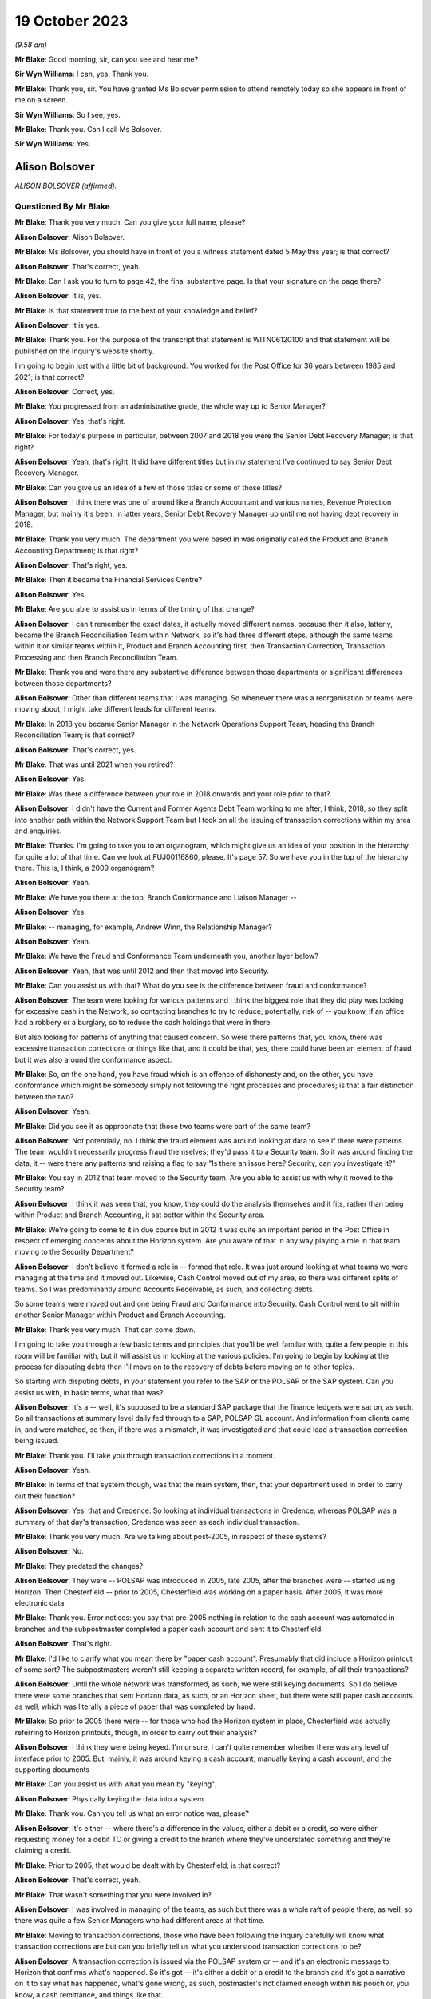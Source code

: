 .. raw:: html

   <a id="hearing-link" href="https://www.postofficehorizoninquiry.org.uk/hearings/phase-4-19-october-2023">Official hearing page</a>

19 October 2023
===============

.. raw:: html

   <div id="hearing-meta">
   <iframe width="200" height="113" src="https://www.youtube-nocookie.com/embed/t5t0Y4MGOR8?rel=0&modestbranding=1" title="Alison Bolsover - Day 79 AM (19 October 2023) - Post Office Horizon IT Inquiry" frameborder="0" allow="picture-in-picture; web-share" allowfullscreen></iframe>
   <iframe width="200" height="113" src="https://www.youtube-nocookie.com/embed/U7crGSdgDQM?rel=0&modestbranding=1" title="Alison Bolsover - Day 79 PM (19 October 2023) - Post Office Horizon IT Inquiry" frameborder="0" allow="picture-in-picture; web-share" allowfullscreen></iframe>
   </div>

*(9.58 am)*

**Mr Blake**: Good morning, sir, can you see and hear me?

**Sir Wyn Williams**: I can, yes.  Thank you.

**Mr Blake**: Thank you, sir.  You have granted Ms Bolsover permission to attend remotely today so she appears in front of me on a screen.

**Sir Wyn Williams**: So I see, yes.

**Mr Blake**: Thank you.  Can I call Ms Bolsover.

**Sir Wyn Williams**: Yes.

Alison Bolsover
---------------

*ALISON BOLSOVER (affirmed).*

Questioned By Mr Blake
^^^^^^^^^^^^^^^^^^^^^^

**Mr Blake**: Thank you very much.  Can you give your full name, please?

**Alison Bolsover**: Alison Bolsover.

**Mr Blake**: Ms Bolsover, you should have in front of you a witness statement dated 5 May this year; is that correct?

**Alison Bolsover**: That's correct, yeah.

**Mr Blake**: Can I ask you to turn to page 42, the final substantive page.  Is that your signature on the page there?

**Alison Bolsover**: It is, yes.

**Mr Blake**: Is that statement true to the best of your knowledge and belief?

**Alison Bolsover**: It is yes.

**Mr Blake**: Thank you.  For the purpose of the transcript that statement is WITN06120100 and that statement will be published on the Inquiry's website shortly.

I'm going to begin just with a little bit of background.  You worked for the Post Office for 36 years between 1985 and 2021; is that correct?

**Alison Bolsover**: Correct, yes.

**Mr Blake**: You progressed from an administrative grade, the whole way up to Senior Manager?

**Alison Bolsover**: Yes, that's right.

**Mr Blake**: For today's purpose in particular, between 2007 and 2018 you were the Senior Debt Recovery Manager; is that right?

**Alison Bolsover**: Yeah, that's right.  It did have different titles but in my statement I've continued to say Senior Debt Recovery Manager.

**Mr Blake**: Can you give us an idea of a few of those titles or some of those titles?

**Alison Bolsover**: I think there was one of around like a Branch Accountant and various names, Revenue Protection Manager, but mainly it's been, in latter years, Senior Debt Recovery Manager up until me not having debt recovery in 2018.

**Mr Blake**: Thank you very much.  The department you were based in was originally called the Product and Branch Accounting Department; is that right?

**Alison Bolsover**: That's right, yes.

**Mr Blake**: Then it became the Financial Services Centre?

**Alison Bolsover**: Yes.

**Mr Blake**: Are you able to assist us in terms of the timing of that change?

**Alison Bolsover**: I can't remember the exact dates, it actually moved different names, because then it also, latterly, became the Branch Reconciliation Team within Network, so it's had three different steps, although the same teams within it or similar teams within it, Product and Branch Accounting first, then Transaction Correction, Transaction Processing and then Branch Reconciliation Team.

**Mr Blake**: Thank you and were there any substantive difference between those departments or significant differences between those departments?

**Alison Bolsover**: Other than different teams that I was managing. So whenever there was a reorganisation or teams were moving about, I might take different leads for different teams.

**Mr Blake**: In 2018 you became Senior Manager in the Network Operations Support Team, heading the Branch Reconciliation Team; is that correct?

**Alison Bolsover**: That's correct, yes.

**Mr Blake**: That was until 2021 when you retired?

**Alison Bolsover**: Yes.

**Mr Blake**: Was there a difference between your role in 2018 onwards and your role prior to that?

**Alison Bolsover**: I didn't have the Current and Former Agents Debt Team working to me after, I think, 2018, so they split into another path within the Network Support Team but I took on all the issuing of transaction corrections within my area and enquiries.

**Mr Blake**: Thanks.  I'm going to take you to an organogram, which might give us an idea of your position in the hierarchy for quite a lot of that time.  Can we look at FUJ00116860, please.  It's page 57. So we have you in the top of the hierarchy there.  This is, I think, a 2009 organogram?

**Alison Bolsover**: Yeah.

**Mr Blake**: We have you there at the top, Branch Conformance and Liaison Manager --

**Alison Bolsover**: Yes.

**Mr Blake**: -- managing, for example, Andrew Winn, the Relationship Manager?

**Alison Bolsover**: Yeah.

**Mr Blake**: We have the Fraud and Conformance Team underneath you, another layer below?

**Alison Bolsover**: Yeah, that was until 2012 and then that moved into Security.

**Mr Blake**: Can you assist us with that?  What do you see is the difference between fraud and conformance?

**Alison Bolsover**: The team were looking for various patterns and I think the biggest role that they did play was looking for excessive cash in the Network, so contacting branches to try to reduce, potentially, risk of -- you know, if an office had a robbery or a burglary, so to reduce the cash holdings that were in there.

But also looking for patterns of anything that caused concern.  So were there patterns that, you know, there was excessive transaction corrections or things like that, and it could be that, yes, there could have been an element of fraud but it was also around the conformance aspect.

**Mr Blake**: So, on the one hand, you have fraud which is an offence of dishonesty and, on the other, you have conformance which might be somebody simply not following the right processes and procedures; is that a fair distinction between the two?

**Alison Bolsover**: Yeah.

**Mr Blake**: Did you see it as appropriate that those two teams were part of the same team?

**Alison Bolsover**: Not potentially, no.  I think the fraud element was around looking at data to see if there were patterns.  The team wouldn't necessarily progress fraud themselves; they'd pass it to a Security team.  So it was around finding the data, it -- were there any patterns and raising a flag to say "Is there an issue here? Security, can you investigate it?"

**Mr Blake**: You say in 2012 that team moved to the Security team.  Are you able to assist us with why it moved to the Security team?

**Alison Bolsover**: I think it was seen that, you know, they could do the analysis themselves and it fits, rather than being within Product and Branch Accounting, it sat better within the Security area.

**Mr Blake**: We're going to come to it in due course but in 2012 it was quite an important period in the Post Office in respect of emerging concerns about the Horizon system.  Are you aware of that in any way playing a role in that team moving to the Security Department?

**Alison Bolsover**: I don't believe it formed a role in -- formed that role.  It was just around looking at what teams we were managing at the time and it moved out.  Likewise, Cash Control moved out of my area, so there was different splits of teams. So I was predominantly around Accounts Receivable, as such, and collecting debts.

So some teams were moved out and one being Fraud and Conformance into Security.  Cash Control went to sit within another Senior Manager within Product and Branch Accounting.

**Mr Blake**: Thank you very much.  That can come down.

I'm going to take you through a few basic terms and principles that you'll be well familiar with, quite a few people in this room will be familiar with, but it will assist us in looking at the various policies.  I'm going to begin by looking at the process for disputing debts then I'll move on to the recovery of debts before moving on to other topics.

So starting with disputing debts, in your statement you refer to the SAP or the POLSAP or the SAP system.  Can you assist us with, in basic terms, what that was?

**Alison Bolsover**: It's a -- well, it's supposed to be a standard SAP package that the finance ledgers were sat on, as such.  So all transactions at summary level daily fed through to a SAP, POLSAP GL account.  And information from clients came in, and were matched, so then, if there was a mismatch, it was investigated and that could lead a transaction correction being issued.

**Mr Blake**: Thank you.  I'll take you through transaction corrections in a moment.

**Alison Bolsover**: Yeah.

**Mr Blake**: In terms of that system though, was that the main system, then, that your department used in order to carry out their function?

**Alison Bolsover**: Yes, that and Credence.  So looking at individual transactions in Credence, whereas POLSAP was a summary of that day's transaction, Credence was seen as each individual transaction.

**Mr Blake**: Thank you very much.  Are we talking about post-2005, in respect of these systems?

**Alison Bolsover**: No.

**Mr Blake**: They predated the changes?

**Alison Bolsover**: They were -- POLSAP was introduced in 2005, late 2005, after the branches were -- started using Horizon.  Then Chesterfield -- prior to 2005, Chesterfield was working on a paper basis. After 2005, it was more electronic data.

**Mr Blake**: Thank you.  Error notices: you say that pre-2005 nothing in relation to the cash account was automated in branches and the subpostmaster completed a paper cash account and sent it to Chesterfield.

**Alison Bolsover**: That's right.

**Mr Blake**: I'd like to clarify what you mean there by "paper cash account".  Presumably that did include a Horizon printout of some sort?  The subpostmasters weren't still keeping a separate written record, for example, of all their transactions?

**Alison Bolsover**: Until the whole network was transformed, as such, we were still keying documents.  So I do believe there were some branches that sent Horizon data, as such, or an Horizon sheet, but there were still paper cash accounts as well, which was literally a piece of paper that was completed by hand.

**Mr Blake**: So prior to 2005 there were -- for those who had the Horizon system in place, Chesterfield was actually referring to Horizon printouts, though, in order to carry out their analysis?

**Alison Bolsover**: I think they were being keyed.  I'm unsure. I can't quite remember whether there was any level of interface prior to 2005.  But, mainly, it was around keying a cash account, manually keying a cash account, and the supporting documents --

**Mr Blake**: Can you assist us with what you mean by "keying".

**Alison Bolsover**: Physically keying the data into a system.

**Mr Blake**: Thank you.  Can you tell us what an error notice was, please?

**Alison Bolsover**: It's either -- where there's a difference in the values, either a debit or a credit, so were either requesting money for a debit TC or giving a credit to the branch where they've understated something and they're claiming a credit.

**Mr Blake**: Prior to 2005, that would be dealt with by Chesterfield; is that correct?

**Alison Bolsover**: That's correct, yeah.

**Mr Blake**: That wasn't something that you were involved in?

**Alison Bolsover**: I was involved in managing of the teams, as such but there was a whole raft of people there, as well, so there was quite a few Senior Managers who had different areas at that time.

**Mr Blake**: Moving to transaction corrections, those who have been following the Inquiry carefully will know what transaction corrections are but can you briefly tell us what you understood transaction corrections to be?

**Alison Bolsover**: A transaction correction is issued via the POLSAP system or -- and it's an electronic message to Horizon that confirms what's happened.  So it's got -- it's either a debit or a credit to the branch and it's got a narrative on it to say what has happened, what's gone wrong, as such, postmaster's not claimed enough within his pouch or, you know, a cash remittance, and things like that.

So any product that was matched, we -- any differences were sent to branches.

**Mr Blake**: The issuing of transaction corrections came from within your department; is that correct?

**Alison Bolsover**: I took the issued of transaction corrections around 2016, I think.  So, initially, I was doing it from 2005 to 2007, then I wasn't issuing -- my teams weren't issuing transaction corrections up until, I think, 2016, but -- yeah, '16.

**Mr Blake**: Who was responsible in between those periods?

**Alison Bolsover**: Other Senior Managers within Product and Branch Accounting.  So I think there was five Senior Managers reporting in to Rod Ismay.

**Mr Blake**: Can you assist us with why a system of transaction corrections is needed?

**Alison Bolsover**: To enable us to, as such, balance the book -- if in a purely -- everything going right scenario, if a branch has keyed something in wrong to Horizon, the clients would be paid incorrectly. By issuing the transaction correction, we are then amending that product to pay the clients correctly and balance the books, as such, in the branches.  So if they've taken £1,000 but only keyed 100, they should have a surplus, and a transaction correction would request that surplus.

**Mr Blake**: The way that it would work is data would come from two main sources and that's the Horizon system but also data from the clients.  So when we speak about clients, you're talking about, for example, Camelot or an ATM or debit cards; is that correct?

**Alison Bolsover**: Yeah, or cash management from a -- for cash remittances.

**Mr Blake**: Thank you.  There's also something called a transaction acknowledgement.  Very briefly, can you tell us what a transaction acknowledgement is and how that's different from a transaction correction?

**Alison Bolsover**: A transaction acknowledgement sends out the data that the clients have given us as an electronic message into Horizon to ask the branch to confirm or acknowledge that that transaction is what they took that day, or those transactions. So such as Camelot, for the online game it would -- when it was originally put in place it was called a ping project.  It was around pinging data out to branches, rather than branches having to put the figures in themselves.

**Mr Blake**: Thank you.  Moving back to transaction corrections, can you assist us with what level of expertise and experience the staff who were carrying out those transaction corrections were?

**Alison Bolsover**: There was a lot of experienced staff within Product and Branch Accounting and some left after, you know, 49 years' service to retire, so there was a lot of experience there on the product.  So the teams dealt specifically with products, so they became expert in that product line and how to gain additional evidence was such as Camelot, or, you know, another supplier -- another client, as such.  So they could then investigate -- use the systems as well, so such as cheque remittances, there was a system where we could see all the cheques that had been processed and be able to analyse that, and the staff were able to analyse that against the data.

**Mr Blake**: Thank you.  That's their experience but, in terms of their level within the company, I think you've said you started at administrative grade and moved to, eventually, Senior Manager.  Where on that hierarchy did the people who were dealing with transaction corrections fall?

**Alison Bolsover**: They were administration grades, Postal Officers.

**Mr Blake**: Thank you.  Can we look at POL00029370, please. This is a document from 2010 called "Review of the Creation and Management of Transaction Corrections in POLFS to Correct Accounting Errors in Horizon" and it has you down there as an "approver".  Is this a document that you remember from your time?

**Alison Bolsover**: I vaguely remember it being produced, yes.

**Mr Blake**: Can we look at page 8, please.  It's 3.1 I'd like to look at, please.  It says there "[Investigating] and Correcting Transaction Corrections":

"There are several ways to create a Transaction Correction in POLFS.  The manual option is used by teams that don't raise many Transaction Corrections.  These teams spend time [investigating] errors and enquiries that don't result in a Transaction Correction.  The automated option creates Transaction Correction individually but carries data into fields from the original open item.

"Teams that are driven by requested Transaction Corrections are able to use a spreadsheet to upload bulk branch details. This saves time and effort."

Are you able to assist us there with what that all means?  It sounds as though there are multiple different ways of creating a transaction correction.

**Alison Bolsover**: Yes, there were -- the open -- individual open item was for the branch, so a branch with -- that had a difference on the general ledger account.  The team could go in and issue an individual transaction correction straight from the system.  So it went onto a file that was then uploaded into Horizon.

The other method, such as cash remittances, they could be bulk uploaded, as such.  So the cash centres would send information on the differences between what was stated as returned from a cash remittance from the branch to the Cash Centre, any differences were uploaded on to a spreadsheet and that would be uploaded into the system.  So it was a bulk upload, as such, of information going out.

**Mr Blake**: Was that quite a manual process in terms of creating a spreadsheet and uploading it in that way?

**Alison Bolsover**: Not from a cash point of view.  The data was collated by the Cash Centres.  So from a Product and Branch Accounting or transaction processing point of view, it was a file that needed loading, rather than individual items that needed to be gone through and a narrative put on --

**Mr Blake**: So another department created that file?

**Alison Bolsover**: Yes, I did.

**Mr Blake**: Thank you.  Can we look at paragraph 19 of your witness statement, it's WITN06120100, and it's page 11.  Paragraph 19, you have described it this way, you say:

"The open item accounts were fed by two streams of data, one from the Branch via Horizon and the other stream from a Client, Cash Centre or Supplier that processed items, such as the Cash Centres, Camelot, ATM, Cheques, Debit Cards and MoneyGram.  The open items accounts were matched daily, any mismatched or unmatched accounts were investigated to give evidence and narrative for a [transaction correction] to be issued."

Can you assist us with what kind of investigation was carried out?

**Alison Bolsover**: It depends on the product line, so, as I've just said around cheques, if a branch had dispatched cheques to processing, any differences, the team member could look at the batch control voucher sent by the branch and each individual cheque that was processed behind that batch control voucher.  So if there'd been a keying error by the branch or they'd transposed figures, it could be seen on the individual cheques and copies of those cheques could be sent out to branch and the narrative would be formed around which cheques were incorrect.  So anything that we could investigate in that vein was done.

**Mr Blake**: We'll come to it something in due course but something like an alleged bug, error or defect in Horizon wasn't something that your team would investigate; is that correct?

**Alison Bolsover**: Not -- I think the word "bugs" or "defects", were not necessarily used, so I think that's where some of the confusions happened.  So there were sometimes issues that were raised by the NBSC and my team, or the team leader or analyst, would be involved in those meetings but not in any scale that, you know, they'd ring up and say they'd got a bug.  It would go into NBSC.

**Mr Blake**: But, as part of those investigations that you've described, if it was, say, a software error, for example, that's not something that you would be able to investigate?

**Alison Bolsover**: No, no, it would have to be IT that investigated that.

**Mr Blake**: When you say IT, who do you mean?

**Alison Bolsover**: The IT Service Desk.

**Mr Blake**: Thank you.  Can we go back to the document we were looking at.  It's POL00029370, and it's page 5.  It's the bottom of page 5, please. There's a section here on "Failed Transaction Corrections".

**Alison Bolsover**: Yeah.

**Mr Blake**: Then, if we look over the page, it gives some examples of why some transaction corrections would fail.

**Alison Bolsover**: Yeah.

**Mr Blake**: For example, the branch is closed; the value of the transaction correction is not within the parameters of product; the product is not valid; Crowns settled centrally; the wrong flag is chosen when creating a transaction correction; and then the final one:

"Horizon allows branch to roll over to next trading period without accepting all Transaction Corrections.  There is an anomaly in Horizon that when a multi-terminal branch has two or more terminals completing a transaction simultaneously the branch is able to roll over to the next trading period without accepting all the Transaction Corrections.  This not a widely known or occurring problem."

Are you able to assist us with that final --

**Alison Bolsover**: I'm struggling with that one because we did do checks that branches were rolling over and the report that we used to get used to show which transaction correction would have failed, and then the investigation would go on to all these points around, you know, is it -- is the branch closed, that's why it's not been able to be sent or to be received?  But I don't know, I can't remember this anomaly.

**Mr Blake**: It says there "This is not a widely known or occurring problem".  Was there a system within your department to share and inform those who are dealing with transaction corrections about these kinds of issues?

**Alison Bolsover**: At 2010, I wasn't managing transaction corrections.  I don't know, is the honest answer.

**Mr Blake**: But during the period that you were managing?

**Alison Bolsover**: I'd never known that happen, so --

**Mr Blake**: But was there a system in place that shared this kind of -- I mean this is one paragraph in quite a thick and complex policy document.  Was there a system in place within the department to make those administrative officers who were dealing with transaction corrections aware of these kinds of issues that might occur with failed transaction corrections?

**Alison Bolsover**: If a failed transaction had happen, it would be investigated by the issuer and their team leader to ensure the transaction corrections did go out.

**Mr Blake**: But that's in an individual case.

**Alison Bolsover**: Yeah.

**Mr Blake**: But was there a process to share that knowledge?

**Alison Bolsover**: I think there was -- there was some sort of documentation around failed transactions, transaction corrections.  So it would have been in the library of processes within that.

**Mr Blake**: So -- an individual at administrative grade would have to go into the library, the electronic library, and try and find out that kind of information?

**Alison Bolsover**: Yeah, I think we had a systems team at this stage, I believe, within Product and Branch Accounting that created the ledgers, et cetera, and they flagged that -- I think at this stage they flagged back to the team leader that a transaction correction had failed.  It was then investigated and it was the responsibility of the team leader to ensure it was reissued or steps were then taken to -- if it was a closed branch, the transaction correction would be transferred over to the customer account, so to clear the open item.

So there were steps and control steps in place to ensure we didn't just have transaction corrections hanging on the system.

**Mr Blake**: Again, that's for individual cases --

**Alison Bolsover**: Yeah.

**Mr Blake**: -- but it seems to be on the head of the team leader, effectively, to cascade any information around the team, about those kinds of issues, plus a document in a library; is that a summary?

**Alison Bolsover**: Yeah, there were procedures in place around that, yes.

**Mr Blake**: Were there procedures in place?  I mean, what were the procedures in place?

**Alison Bolsover**: That the team leader gained the information from the system manager and actioned it.  So if the transaction correction didn't go out, it stayed as an open item on that GL account.

**Mr Blake**: But I think the process you're describing is simply one of: it's on the team manager?

**Alison Bolsover**: Yes, and it was.

**Mr Blake**: The list here is quite long of failed transaction corrections.  We've heard about spreadsheets being created for bulk transaction corrections --

**Alison Bolsover**: Yeah.

**Mr Blake**: -- the system having input from various different sources.  It sounds like quite a complicated system; is that fair?  Was that your experience?

**Alison Bolsover**: After working on it 36 years, no, it didn't seem complex to me but it would, I believe, with the complexity of the products and everything else. You know, there was a lot of work within it.

**Mr Blake**: If you were an administrative officer who was working in that team, do you think it was quite a complicated process?

**Alison Bolsover**: As an administrator, no.  I think all the procedures were laid down, staff did get training if they moved on to new teams, and it was basically a step-by-step process for them to administer.

**Mr Blake**: Do you think there was potential for error in what they were administering because of the underlying complexity to the system?

**Alison Bolsover**: I don't think we could ever say that it was -- it could be 100 per cent when there's human intervention.  There were issues and, if a branch had got an issue, they could call the person that had issued the TC to discuss it or to dispute it.

**Mr Blake**: In terms of numbers, in your statement you say that there are approximately 125,000 transaction corrections a year.

**Alison Bolsover**: Yeah.

**Mr Blake**: I'd like to take you to one other document that you have detailed some further figures, it's POL00006650.  We'll come back to this a number of times today.  This is a conversation that you had with a solicitor at Womble Bond Dickinson in 2018.  I think this is --

**Alison Bolsover**: Yeah.

**Mr Blake**: -- related to the Group Litigation.  Is this something that you remember?

**Alison Bolsover**: Only from reading it, yeah.  I remember it happening.

**Mr Blake**: We have at page 10, it's about halfway down on page 10, you have given other figures.  You say to the interviewer at the bottom there:

"We're issuing between sort of 7,500 and 12,000 [transaction corrections] a week.  It is, there's quite a lot in there.  Some are automatic so like your Lottery TCs, your stock TCs, we do them by upload."

So, I mean, if it was 12,000 --

**Alison Bolsover**: No, it should say a month.

**Mr Blake**: That should be a month, should it?  Okay.  Did those numbers, though, quite high numbers, did they raise any cause for concern?

**Alison Bolsover**: The majority of TCs that we issued were for cash remittances, where the cash returned by branches wasn't correct, so there was a shortage or a surplus within the pouch.  And I think it was around -- I'm wanting to say between 50 and 60 per cent of those TCs were related to cash.

**Mr Blake**: Did that mean, where the cash figure didn't meet the figure that Horizon produced, that would be included in that figure?

**Alison Bolsover**: So it was -- yes, it was whatever the postmaster had sent back as a cash remittance to the Cash Centre --

**Mr Blake**: Yes.

**Alison Bolsover**: -- and then the cash was counted in the Cash Centre under camera.

**Mr Blake**: Where that figure didn't meet the figure on the Horizon printout, that was considered within that percentage that you've just given?

**Alison Bolsover**: Yes, it was, and I think it's remembering there were both debits and credits, so where there was a surplus in the cash that was sent, so the branch had understated cash, as well as overstating it.

**Mr Blake**: Let's say there were 12,000 transaction corrections a month.  Do you think that the team was appropriately resourced to deal with that?

**Alison Bolsover**: There were various cuts within the teams along the years, so we did struggle at times with resource and we were always being targeted to reduce staffing but, as a whole, I think it became -- it was a process that we were on top of in, you know, the latter years.

**Mr Blake**: Can you give us an idea you've spoken about trends and times, was it an overall downward trend in staffing numbers or were there particular times where pressure was put on you to reduce staffing?

**Alison Bolsover**: There was always or always seen to be pressures to reduce staff and efficiency processes, you know, trying to make the system more efficient. So yes, there was a downward trend of staffing.

In some of the times, during peak times, you know, around the holidays, or we had term time staff working for us, we would have additional agency staff brought in to supplement the permanent resource that we had.

**Mr Blake**: Do you recall there being any analysis looking for trends or root causes of that large number of transaction corrections?

**Alison Bolsover**: Yes, there was and there was documentation around it, so what are the causes of these transaction corrections?

**Mr Blake**: Yes.  What kind of period: was that throughout your time in office or in a particular period?

**Alison Bolsover**: I think we did it quite regularly, where, when you look at the biggest numbers being cash, that's how can you get a branch to count the cash any different, you know, putting secondary checks in, and things like that.  For areas such as Lotteries, that's when the transaction acknowledgements came in.

So rather than sending transaction corrections on all the product lines, we sent transaction acknowledgements because there tended to be timing delays or timing differences when the branch took the reports off the Horizon terminal and put it in -- sorry, off the Lottery terminal and put it into Horizon versus when that Lottery terminal actually closed down.  So the Post Office side may shut at 5.30 but the -- and take a summary off Camelot, the Camelot terminal, but the terminal was still working up to 7.00, 8.00 at night.  So the figures were always different on a daily basis.  So --

**Mr Blake**: Did anybody carry out any analysis, to your knowledge, of the impact of software errors, for example, on the percentage or number of transaction corrections that were being made or being requested?

**Alison Bolsover**: Not to my acknowledge, no.

**Mr Blake**: The Inquiry has heard evidence of delays in the transaction correction processes, in some cases where the system for a subpostmaster was quite slow; is that something you recognise at all?

**Alison Bolsover**: As in the Horizon system?

**Mr Blake**: No, the transaction correction system, so the ability to obtain a transaction correction?

**Alison Bolsover**: Yes, I -- I think when we first went live in 2005, there were a lot of issues with the data that we -- that was being input into the POLSAP system and that led to delays in transaction corrections going out --

**Mr Blake**: So there was a particular problem in 2005. I don't know if you heard Rod Ismay's evidence on that but he raised concerns about, for example, egg timers on screens and things like that.

**Alison Bolsover**: Yeah, so that's more around the staff in Chesterfield had slow equipment.  So it would take ages for them to be able to issue a transaction correction, which then the productivity levels in the teams were very low because of the IT that Chesterfield had --

**Mr Blake**: That's a 2005-specific issue, is it, or is it a broader issue?

**Alison Bolsover**: No, it was a broader issue and, probably even around up to 2010, there were issues with the kit that Chesterfield were using.

**Mr Blake**: Was that addressed?

**Alison Bolsover**: It was, eventually, yeah.  They swapped out a lot of the computers within Chesterfield.

**Mr Blake**: Were you aware of other complaints from subpostmasters about delays in the transaction correction process?

**Alison Bolsover**: I think, if -- we used to do a KPI that said that we were issuing 95 per cent of all transaction corrections within 60 days, which is still a long time and, you know, everyone trying to get it closer to the 30 days.  But we --

**Mr Blake**: How long was the trading period?

**Alison Bolsover**: The trading period is a four or a five-week period, as such.

**Mr Blake**: So if it was 60 days it would be quite significantly longer than the trading period?

**Alison Bolsover**: Yes.  Yeah.

**Mr Blake**: Can we look at POL00039028, this a 2008 document.  It's the "Operating Level Agreement". It's a draft version.  I don't know if this is a document that you recall at all?  If we scroll down and perhaps look over the page.

It doesn't really matter if you saw this at this time or not because I just want to take you to an indication of the kinds of times that certain provides for transaction corrections seemed to take.

**Alison Bolsover**: Yeah.

**Mr Blake**: If we look at page 6, we have there at 2.1, if we scroll down, "Transaction Corrections issued by P&BA".  If we go over the page, 2.1.4, so slightly down, it addresses "Automated Payment Overpayments and Personal Banking Overpayments":

"These have to be queried with the Client and customer.  A Transaction Correction will only be issued if the Client and Customer agrees and these can take up to 2 years."

Then "Fraudulent Cash Cheques" below, it says there:

"Transaction corrections will be issued within 4 months of the transaction date."

So those are two cases where quite long periods seem to be recognised or inbuilt into the transaction correction process; is that something you recall at all?

**Alison Bolsover**: I don't by then because, as I say, my teams weren't issuing transaction corrections but on the 2.1.4, it all -- if there was an over or an under-- usually an overpayment on the automated payment bill, say, it took the client to agree that, you know, we could adjust the money and give the branch the money back.  So if they'd over-keyed a bill, it needed client and customer agreement to get that money back.  I do find it quite astonishing that it's documented there as up to two years.  That does seem excessive.

**Mr Blake**: So did you say 90 per cent or so would be within 60 days; is that --

**Alison Bolsover**: 95 per cent.

**Mr Blake**: 95 per cent within 60 days --

**Alison Bolsover**: Yeah.

**Mr Blake**: -- albeit you recognise that that in itself is quite a long period?

**Alison Bolsover**: Yeah.

**Mr Blake**: Then the other 5 per cent, in your experience, could they take significantly longer periods?

**Alison Bolsover**: It could, yeah, I think for automated payments, there was no open item.  So there wasn't an open item that said this is an aged item, the branch reported that they'd keyed something wrong.  We would then have to go to the clients to try to retrieve the money and the transaction could only be created once we'd got the money back from the clients.

**Mr Blake**: So where particular information needs to be sought from the client it could take significantly longer?

**Alison Bolsover**: Yes.

**Mr Blake**: Thank you.

**Alison Bolsover**: Or if a customer said they'd got a banking item, you know, they believe they deposited X amount but their account's only been credited with Y. So a client -- a client, a banking client, could come up back to us to say, "This is information we've got", you know, "You've not credited our customer enough and they've got a receipt".

And I think a lot of the issues were around the branch potentially had not put it through Horizon but they'd stamped a paying-in book or something like that, and that --

**Mr Blake**: A lot of the things that you're mentioning are potential human errors but, where a complaint was made, for example, about a software error, typically how long would a transaction correction take to be processed?

**Alison Bolsover**: Well, unless we knew about it there wouldn't be one issued.  So it needed to be flagged up to us that one would be needed, as such.

**Mr Blake**: Flagged up by who?

**Alison Bolsover**: By whoever was dealing with the anomalies that were there.  So the IT department needed to confirm that there was an issue that had caused a financial issue.

**Mr Blake**: Typically, how long would it take for that team to get back to you?

**Alison Bolsover**: I don't know.  I can't potentially put a timescale on that.  I think there's only a few instances that I can remember.  I didn't necessarily deal with the detail of it but there was a receipts and payments mismatch, and that was highlighted to us, and I think Rod and Andy Winn dealt with it but we were told there was an issue and it was then looking at what is the financial impact of that.  And I believe they went on to issue transaction corrections and write to branches but I'm not that close to it that I understood all the issues that were raised.

**Mr Blake**: Thank you.  We'll get to the receipts and payments issue shortly.  Was there a system in place that allowed a subpostmaster to know that a transaction correction would or would not be issued or was it simply a case of waiting and seeing?

**Alison Bolsover**: In some instances, the branch -- if they rang NBSC, we could in -- Product and Branch Accounting could look to see if there was an open item ready to be issued and issue it, or it was a wait and see.  So they might have a branch discrepancy and be ringing up to say, "Is there a transaction correction that's going to come down the line?" and we would issue.

**Mr Blake**: Some of the evidence that the Inquiry has heard concerns subpostmasters trying to find out whether there would be a transaction correction and not receiving that information and having to wait and see.  Is that something that you recognise at all?

**Alison Bolsover**: No, because I think if they'd gone into NBSC and asked specifically for Product and Branch Accounting, there should have been a response to that.

**Mr Blake**: But might the response have been "We can't tell you just now"?

**Alison Bolsover**: If it was the same day that they balanced, we wouldn't be able to see the data, no.  But --

**Mr Blake**: You've talked about quite long periods, up to 60 days for 95 per cent of cases.

**Alison Bolsover**: Yeah --

**Mr Blake**: If you called on day 30, for example, what would be the typical response?

**Alison Bolsover**: That they should be able to see if there's a transaction or an open item there waiting to be issued, and staff --

**Mr Blake**: What do you mean by an "open item"?

**Alison Bolsover**: An open item within the general ledger waiting for a transaction correction to be either investigated or/and issued.

**Mr Blake**: So if you phoned up on day 30 and you were told it was an open item, what kind of certainty would you have as to whether a transaction correction would or would not be issued?

**Alison Bolsover**: If it had been investigated or it was confirmed, you know, the branch said "I sent my cheques off wrong", or whatever, the team would confirm it and send the transaction correction out.

**Mr Blake**: But, again, we're dealing here in particular with things like software errors.  If you had said there was a software error and you call up, you haven't received a transaction correction, and you were told it was an open item would you have any certainty as to when, in fact, that would be dealt with?

**Alison Bolsover**: I don't think those two correlate, as such, or have done.  So the data that is in the system is what Product and Branch Accounting or the staff within Chesterfield dealt with.  They didn't get queries raised to say, "I've got a software issue" --

**Mr Blake**: Are you saying that no subpostmasters in the context of transaction corrections raised issues of software issues of potential software issues?

**Alison Bolsover**: No.  Not to do with transaction corrections, is my belief, no.  There may have been some issues or some issues in sending TCs out but not the Horizon system being at fault or a system issue in Horizon.

**Mr Blake**: So at no point while you were responsible for the transaction corrections process or for managing that process, were you aware of complaints about the Horizon system that may or may not require a transaction correction?

**Alison Bolsover**: No.  Only on a very few occasions, in which case (unclear) were involved.

**Mr Blake**: Knowing what you know and how long you've been involved and the fact you were involved, even in the early stages of the litigation, do you find that surprising that you were never informed about that?

**Alison Bolsover**: Yes.  I think it's -- if there were more bugs and defects, et cetera, it's were Product and Branch Accounting and Transaction Processing joined up on that?

**Mr Blake**: I think we're struggling -- what we may struggle to understand is how complaints about the Horizon system causing discrepancies, discrepancies that require transaction corrections, didn't reach the person that was responsible for managing those transaction corrections.  Are you able to assist us at all with that?

**Alison Bolsover**: No, I think the only time -- if a branch that got a branch discrepancy and they settled it centrally, they could raise it then, that they believe there was an issue.  But it's what support we could give or what NBSC could give in trying to find out why there was a branch discrepancy.

**Mr Blake**: During that investigation, presumably a transaction correction hadn't been issued?

**Alison Bolsover**: It could have been, and -- so the branch could have been issued a transaction correction for a debit, so you have not put this much cash in your till.  If they then accepted that, so like the Lotteries, they accepted a transaction correction for £1,000, but they didn't put the cash into the till, that would then, when they were balancing, form a £1,000 discrepancy that they then could put -- settle centrally.  And that happened on a-- quite a few occasions.

So the branch should have had £1,000 sat in the retail till for the lottery but they didn't transfer it into their Horizon till and, if they accepted a transaction correction and didn't put the cash in, that would lead to a branch discrepancy.

**Mr Blake**: Thank you.  I'll deal with the issue of discrepancies shortly.  Perhaps we'll move on to the suspense account because I think that addresses this particular issue.  What did you understand a suspense account to be?

**Alison Bolsover**: As in a local suspense account --

**Mr Blake**: Yes.

**Alison Bolsover**: -- within the branch?

**Mr Blake**: Yes.

**Alison Bolsover**: I think it changed in 2005.  So, pre-2005, I'm led to understand that a branch could leave something in local suspense for a while, and it was authorised out in the regions, I think. Chesterfield didn't do the authorisation.

After 2005, the local suspense is still there on a weekly basis but at branch trading, on week 4 or 5, they had to clear the local suspense and either put the cash in or settle the amount centrally.

**Mr Blake**: Thank you.  Can I just take you to your statement on this just so we can see a small or perhaps maybe insignificant difference between the evidence you're giving and the evidence of Susan Harding on this issue.  It's WITN06120100 and it's page 15, paragraph 30.  It says:

"Susan Harding states that the local suspense account which had previously been available to [subpostmasters] to hold losses until they removed them, is said to have been removed.  The Local suspense is actually still available to branches to use when they complete their daily/weekly balance, but it is not available to hold losses or surpluses for long periods of time or on a permanent basis as branches may have done previously."

So I think you are agreed with the essential point that the IMPACT Programme, in essence, meant that subpostmasters were required to either accept the debt or cease trading when it came to the end of the trading period and, in that sense, they couldn't hold any money in a suspense account; is that a fair summary?

**Alison Bolsover**: That's correct, yeah.  They could settle the amount centrally.

**Mr Blake**: Yes.  So they had to accept it or settle it centrally --

**Alison Bolsover**: Yeah.

**Mr Blake**: -- or they had to stop trading, essentially?

**Alison Bolsover**: Well --

**Mr Blake**: I mean, those are the only options?

**Alison Bolsover**: Well, they wouldn't -- the option was that they didn't roll the branch trading statement.

**Mr Blake**: Which would have, in effect, meant --

**Alison Bolsover**: Pardon?

**Mr Blake**: Which would, in effect, mean that they couldn't continue to trade?

**Alison Bolsover**: Well, they could trade, yeah, even without doing a Branch Trading statement.

**Mr Blake**: How could they do that?

**Alison Bolsover**: It just continued.

**Mr Blake**: Pardon?

**Alison Bolsover**: It just continued.

**Mr Blake**: They'd have to --

**Alison Bolsover**: It --

**Mr Blake**: I mean, the Horizon system would not let them continue if they didn't complete that --

**Alison Bolsover**: It did.

**Mr Blake**: So --

**Alison Bolsover**: There were branch -- they had not completed branch trading, so one of the controls within Chesterfield is to check after the branch trading period for the branch if there are items left in local suspense.  If there are, that would indicate that the branch has not rolled their branch trading period.

**Mr Blake**: That would begin your actions to begin debt recovery?

**Alison Bolsover**: No, that would -- it would be an escalation route to get the branch to actually complete their branch trading --

**Mr Blake**: So where Susan Harding says that the suspense account isn't actually available at the end of the trading period, or at least at the end of the trading period, is that wrong?  I mean, where would you put these figures?  Where would they go?

**Alison Bolsover**: No, it was -- it's available on a weekly basis so I think Sue said that the local suspense was removed and it wasn't removed so, over a trading period, a branch may on the first week have a surplus and the second week have a loss, and they could be aggregated together to a net.  So they --

**Mr Blake**: But at the end of that trading period what was the option?

**Alison Bolsover**: Any discrepancies, if they're over £150, they could settle them centrally or make good the loss or take out the gain.

**Mr Blake**: If they didn't do any of those options, what could they do?  Is your evidence that they could continue to trade despite that, if they did neither of those options?

**Alison Bolsover**: If they didn't complete a branch trading statement but, if they completed the branch trading statement, they had no option other than to either put the cash in, take the cash out or settle centrally.  If, at the end of the branch trading, they continued then into another trading period and didn't put the cash in, it would be classified as a rolling loss, so a loss from one period in a the next period.

And such as originally, the -- like, the branch conformance team would check for rolling losses, where a loss appeared to be getting larger and larger but not declared.

**Mr Blake**: Thank you.

So can I give you a scenario.  If you postmaster had identified a cause of a discrepancy and was waiting for a transaction correction but it hadn't yet been received, could they complete their branch trading statement?

**Alison Bolsover**: Yes, but they'd have to declare a loss or a gain.  So they could say, the £1,000 scenario, "I've got a difference at the end of branch trading, I know it's going to be a transaction correction", and they could settle it centrally --

**Mr Blake**: Are they then putting themselves at risk of facing debt recovery action?

**Alison Bolsover**: Yes.  But if -- letters went out to postmasters on the amounts held in their customer account and they could say, "I'm waiting for a TC", and the operator who was dealing with the customer account could get in touch with the issuing teams to say "There's a transaction correction on this, can we have it issued, please?"

**Mr Blake**: Where a subpostmaster hadn't completed their branch trading, did that instigate action from your team to start investigating?  Was that one of the things that started an investigation?

**Alison Bolsover**: If -- yes.  If there was an item in local suspense after branch trading cut-offs, the team would escalate it and find out is there a problem -- has the branch shut down?  Has there been a fire in branch?  What is the reason for the non-completion of a branch trading statement?

**Mr Blake**: So --

**Alison Bolsover**: So they would essentially put it out into the network to ask questions, what's happening here, and monitor the levels that were in local suspense.

**Mr Blake**: So I think, if I'm to understand correctly, your evidence is that you could continue trading but, from that moment onwards, you would effectively be under investigation or you would have triggered an investigation?

**Alison Bolsover**: Could have triggered one, yes.

**Mr Blake**: Thank you.  Can we look at paragraph 32 of your statement it's WITN06120100.

**Alison Bolsover**: Yeah.

**Mr Blake**: It's page 15, paragraph 32.  So we're looking now at when that investigation has been triggered.

**Alison Bolsover**: Yeah.

**Mr Blake**: This is your description of what that investigation would involve.  So you say there:

"FSC investigation/escalation would be focused on", and it sets out the various things it would be focused on.

**Alison Bolsover**: Yeah.

**Mr Blake**: First:

"Escalation to the Network Teams to enable branch training to complete the branch trading statement ..."

If we could scroll down:

"Understanding if there was a fundamental problem with the Horizon kit in branch and the branch was closed, [for example] had it been permanently damaged in branch (by a fire) ..."

So one of the things that you would investigate was whether the kit was -- there was a fundamental problem.  Am I right that that is intentionally distinguishing it from something like there being a software problem?

**Alison Bolsover**: I think it is, yeah, because it's quite fundamental if there was a fire in branch and it had destroyed the kit.

**Mr Blake**: "If the Horizon kit had been removed from the branch due to problems with the terminal and balances had not been completed.  (FSC would not be involved in the reason why the kit had been removed or have [investigated] its removal) ..."

Then (d):

"Establishing if the branch had unexpectedly closed without balancing and Network support or intervention was required."

**Alison Bolsover**: Yeah.

**Mr Blake**: So those are quite limited circumstances.  Am I right in saying that none of your investigations involved the investigation of software issues, as far as your department was concerned?

**Alison Bolsover**: I don't believe it did, no.  If the -- if the terminal had been removed, it could be said that there were problems with the kit but it wouldn't necessarily be that was showing up to us.  It was a case of we'd got an item in local suspense and it had not been cleared, but not the ins and outs of if a terminal wasn't working what was the matter with it and why had they had a swapout.

**Mr Blake**: Trying to get to the bottom of a discrepancy, for example, to enable you to issue a transaction correction, it doesn't seem that that was in any way part of that exercise that's set out from (a) to (d)?

**Alison Bolsover**: No.

**Mr Blake**: Following an investigation, what were the options available?  Was it a binary issue of issuing a transaction correction or not issuing a transaction correction?

**Alison Bolsover**: Not in local suspense.  Predominantly it was around getting the branch to roll the trading period to declare their own discrepancy.

If it was caused by a fire or something else, there could be an option to write off the value and not pursue it or gaining intervention or training from the Network to support the postmaster in completing a branch trading statement.

**Mr Blake**: But, in terms of the transaction corrections were the options, essentially, you're going to get --

**Alison Bolsover**: We didn't issue -- we didn't issue transaction corrections on local suspense.

**Mr Blake**: Putting aside the local suspense issue, just talking about your investigations, the investigations carried out by your team, can you assist us with what was the end result of an investigation: was it one of we will issue a transaction correction or we won't issue a transaction correction?  Was there anything in between?

**Alison Bolsover**: The transaction correction came about because of an open item on a general ledger.  So they would issue, if there was an open item, ie the two product streams didn't match or they'd raised an enquiry and we'd received money back from clients or banks to enable us to issue a transaction correction.  So it wasn't arbitrary, "We'll just issue one".  If you issued a transaction correction without there being an open item, it would create an open item on the ledger that needed actioning.

**Mr Blake**: What would be the next step from there?

**Alison Bolsover**: If they did issue one?

**Mr Blake**: If they didn't issue one.

**Alison Bolsover**: If they didn't issue one, it would be an open item that would be monitored at our weekly meetings: why has it not been cleared or issued?

**Mr Blake**: Can I look at paragraph 36 of your witness statement it's WITN06120100 and there's a passage in there that I'd just like your assistance with.  It's about halfway down.  It says:

"A postmaster could dispute a [transaction correction] even if they had accepted/settled centrally the [transaction correction], which would usually have been due to branch trading time constraints."

When you say, "branch trading time constraints", do you mean the need to enter the next trading period or is that something else?

**Alison Bolsover**: Yes.  So if they'd received a transaction correction two days before branch trading, they didn't investigate it, they could settle it centrally and then request, when the team rang up or when the team sent the letters around, "You have this transaction correction on your account", they could say, "But I want to dispute it".

**Mr Blake**: You then say that a relationship manager could block the debt.  Can you assist us with blocking the debt and what that means?

**Alison Bolsover**: So if they a postmaster had settled an item centrally, there was a blocking option to say, "Do not chase on this debt".  So if somebody had said, "I'm going to dispute this", there was a blocking code put on the line within the customer account and the debt wasn't chased.

**Mr Blake**: So a blocking would occur, am I right in thinking, only if an investigation was taking place?

**Alison Bolsover**: Yes.

**Mr Blake**: For those reasons we saw earlier, the investigations that were carried out by your team were rather limited.

**Alison Bolsover**: That was local suspense, that was totally different to transaction corrections.

**Mr Blake**: Okay, thank you very much.  So in terms of transaction corrections, what kind of investigations would take place in relation to alleged software errors?

**Alison Bolsover**: I don't see correlation between that.

**Mr Blake**: Well, if a subpostmaster said that there is a discrepancy due to a software error, in what circumstances would their debt be able to be blocked, if there was no investigation into that software error?

**Alison Bolsover**: So if the postmaster came back to us and said, "This transaction correction is incorrect, I believe the Horizon figure is incorrect", then Andy, the relationship manager --

**Mr Blake**: Is that Mr Winn?

**Alison Bolsover**: Mr Winn, yeah -- would take that up and try and get it resolved with the IT suppliers.

**Mr Blake**: Were you involved in that process at all?

**Alison Bolsover**: Not in the nitty-gritty of it, no.  All Andy's disputes that came in were in writing.  So that we understood what the postmaster was trying to convey the issue was.

**Mr Blake**: So every time --

**Alison Bolsover**: So --

**Mr Blake**: -- there was a software issue raised by a subpostmaster, that would be in writing?

**Alison Bolsover**: No, it's a totally different thing to a transaction correction.

**Mr Blake**: Well, if somebody is seeking a transaction correction, would like a transaction correction because there's a discrepancy caused by a software error ...

**Alison Bolsover**: How would they know it's caused by a software error?

**Mr Blake**: Well, we'll absolutely come to that.

**Alison Bolsover**: Yeah, and that's -- I think that's where I'm struggling because the team in Chesterfield were just processing the data that they'd got, so what had come in from Horizon and what had come in from clients.

If the -- if a postmaster said, "That Camelot data is incorrect, I keyed this into Horizon", or whatever, we would go back to Camelot for evidence that that's what had happened on that terminal but it wouldn't be a software issue.

**Mr Blake**: So if they said, "There is an error there in the Camelot issue, I think it's down to a software error", would they be able to block the debt or not?

**Alison Bolsover**: But I don't believe it would be down to a software error.  If they'd not keyed --

**Mr Blake**: How do you reach that conclusion?

**Alison Bolsover**: If they'd not keyed the amount into Horizon from the end-of-day Camelot slip, there would have been differences between what Camelot said they'd completed on that terminal versus what the postmaster input into the Horizon till.

**Mr Blake**: So am I right in thinking that, as part of the transaction correction process, so far as your department was concerned, software errors just didn't feature in that process?

**Alison Bolsover**: I don't think it did, greatly, no, and the level of disputes we had on transaction corrections were very low.

**Mr Blake**: Thank you, sir.  That might be an appropriate time to take our mid-morning break.  Could we come back at 11.30?

**Sir Wyn Williams**: Yes, certainly.  So feel free to have a wander around wherever you are, Ms Bolsover, and just come back by 11.30, all right?

**The Witness**: Yes, thank you.

*(11.10 am)*

*(A short break)*

*(11.30 am)*

**Mr Blake**: Thank you, sir, can you see and hear me?

**Sir Wyn Williams**: I can, thank you, yes.

**Mr Blake**: Thank you very much.

I'm going to move on to the topic of recovery of debts.  Can you assist us with what, if any, legal experience those who were charged on a day-to-day basis with recovering debts had?

**Alison Bolsover**: None.

**Mr Blake**: Can we look at POL00084996, please.  This is a presentation from 2009.  If we go over to page 2 -- do you recall this workshop at all?

**Alison Bolsover**: I think I do, yes.

**Mr Blake**: What were the circumstances?  If we go back to page 1, then.  Sorry, it might assist.  Do you remember the purpose of it?

**Alison Bolsover**: Yeah, I think it was around the efficiency programme to reduce staffing levels within Chesterfield.

**Mr Blake**: If we go over the page, there's a heading there "Legal Skills", on the left-hand side, and it says:

"Determine the legal skills required by Product and Branch Accounting for managing debt recovery processes."

It has your name next to it.

**Alison Bolsover**: Yeah.

**Mr Blake**: Can you assist us with that?

**Alison Bolsover**: I think it was highlighted as a -- there was a gap there that the team were there to process information and recover the debt amount but didn't have the legal skills or terminology.  So if solicitors were coming back to the team with a long-winded email, they didn't always understand the terms, and I believe the steps taken was workshops with -- and I can't remember whether it was Bond Dickinson or other legal -- legally qualified people to do workshops with the team to enable them to gain an understanding of the processes for moving to civil recovery.

**Mr Blake**: We've heard some evidence of the size of the Legal team being reduced at the Post Office. Would this be around this time or was that some other time, to your recollection?

**Alison Bolsover**: I don't know.  We were gaining input or passing cases to the Royal Mail Legal team to pursue debt recovery, so it -- at the point of we can't recover this debt then we would seek legal support to then chase the debt until Legal Services Royal Mail and Post Office split, and then work was undertaken by myself and, I think, Rebekah Mantle to set down what steps should be taken and to gain a fixed price pricing, as such, for the work that needed undertaking.

**Mr Blake**: Thank you.  Sticking with this document, we see there Mandy Talbot's name mentioned quite a lot, "Solicitor Service Improvements".  She's to "Create a checklist of evidence required by solicitors":

"Solicitor Service Improvements

"Develop standard checklist of information provided to solicitors."

If we keep on going over the page, we see your name mentioned together there, "Use of local Solicitor Services":

"Investigate viability of using local solicitors (ie for low value debt) where it is uneconomical to pursue the debt using existing external Solicitors."

What did you understand Mandy Talbot's role to be?

**Alison Bolsover**: She was the internal lawyer, as such, that we went to.

**Mr Blake**: Her name is mentioned quite a lot.  Are we to read into that any particular level of responsibility that she may have had on a policy side or taking --

**Alison Bolsover**: I'm unaware of that.  All she was seen as is another interface for us to then gain support to recover the debt.  So, from a legal aspect, sending letters before action out, et cetera, and/or passing on to an external solicitor.

**Mr Blake**: But something like investigating the viability of using local solicitors which are both tasked as the lead role, in carrying out that kind of work, did you see Mandy Talbot as simply a case worker who handled cases or something else?

**Alison Bolsover**: She was a touch point for us, so I didn't really know her position, as such.

**Mr Blake**: Did she give you any indication --

**Alison Bolsover**: (Unclear) that didn't happen.  We didn't. I think there was some suggestion that we would put cases of a low value into court ourselves and -- of which I said that wasn't feasible. You know, we weren't experienced in lodging claims for money, not within Chesterfield.

**Mr Blake**: Ignoring that particular issue, was Mandy Talbot someone who you saw as having decision-making power or something else?

**Alison Bolsover**: I did, yeah, from a legal aspect, yes.

**Mr Blake**: How about from a policy aspect or something slightly wider than a legal aspect?

**Alison Bolsover**: I don't know.

**Mr Blake**: Thank you.  That can come down.  I want to ask you about -- I think it's the Dunning Process, is that correct?  I think it's set out in your witness statement?

**Alison Bolsover**: Yeah.

**Mr Blake**: Can you tell us what the Dunning Process is?

**Alison Bolsover**: Once a debt is created on POLSAP, so if a postmaster settled centrally a transaction correction or a branch discrepancy, the Dunning Process started one week -- automated one week after branch trading, letters would be sent and statements to the branch to say "This debt is outstanding".

So it was done over three letters, I believe.  One seven days after branch trading and then one 21 days after branch trading. I think that's it for the current agents.  There was two.  And if we'd got either no response from the branch or the postmaster, or they pointblank refused to pay, rang us up and said they weren't prepared to pay it, the debt would be referred to the Contracts Advisers.

**Mr Blake**: So when we spoke before the break about the IMPACT Programme, et cetera, and the fact that a subpostmaster would settle centrally, even in cases there the discrepancy was caused by a software error, that would then trigger this process where they would then be sent a letter within a week?

**Alison Bolsover**: If the debt was set on the customer account which was the individual to the branch and postmaster, then the letters would say to contact us and discuss it or discuss it with the agent that was dealing with that debt.  But if they just pointblank either didn't respond, then it would be passed to the Contracts Adviser to discuss it over the telephone with the postmaster.

**Mr Blake**: I think you said there were three different letters.  Were they increasing in escalation?

**Alison Bolsover**: As such, yes.  Yeah, "We've not heard from you". They were rewritten, the letters were rewritten as part of the -- I believe the Branch Efficiency Programme, so there was different wording put in each letter.

**Mr Blake**: When you say rewritten, to become more or less confrontational, aggressive, or?

**Alison Bolsover**: Potentially less, but I'm wondering whether that actually happened.  The letters were passed through Legal and Communications teams.  So --

**Mr Blake**: You described in your statement that there are separate processes for current agents and former agents.  Very, briefly can you tell us the differences?

**Alison Bolsover**: Yeah, well, we couldn't then depend, if it was a former agent that had left the business, then there was no contact via the Contracts Managers. So it was the same Dunning Process, letters sent out at different intervals, and then it might be a third letter, which was a letter before action.  So we could potentially be pursuing civil recovery.

**Mr Blake**: In respect of writing off debts, in what circumstances would debts be written off during this process?

**Alison Bolsover**: For the former agents?

**Mr Blake**: For either.

**Alison Bolsover**: If an administrator said there was an issue with the debt and they would document the issues raised and request a write-off by their team leader, and it was done on an authority level. So if there were problems identified, then the individual could pass it to the team leader or to myself to seek authority to write off.

**Mr Blake**: Problems identified by who?

**Alison Bolsover**: By the branch calling the Current Agents Team or the Former Agents Team being unable to trace the former subpostmaster.  They could put recommendations in to write off because it wasn't viable to pursue.

**Mr Blake**: So we have a circumstance where they can't be traced, that's one case in which it would be written off.  Can you give us some more examples of typical circumstances where debts would be written off?

**Alison Bolsover**: If we'd gone into using a solicitor, they might say "This is not worth pursuing, there's no assets".  So you would only be securing a judgment for judgment's sake.  I think it was later that we determined this is, you know, it's -- we're spending an awful lot of money trying to get something back for what?  To no gain.  So that process was reviewed but I can't remember the date it was reviewed, but it could be that "It's going to cost you this much to pursue this debt, are you prepared to spend that much?"

**Mr Blake**: So we have can't trace, we have to effectively a waste of the Post Office's money to pursue.

**Alison Bolsover**: Yeah.

**Mr Blake**: Any other circumstances?

**Alison Bolsover**: Or not economical to pursue, yeah.  There could be varying scenarios.  It depended what came up, you know, what circumstances there were.

**Mr Blake**: In your experience or to your recollection, at this stage, so the Dunning Process stage, prior to it moving to solicitors, how often would a debt be written off in the case of, for example, a subpostmaster who complained about a software error with Horizon?

**Alison Bolsover**: I think prior to the court case, we had very little escalation that it was Horizon or software issues.  It was only after the judgment, the Alan Bates litigation, that we got people saying it was Horizon.  So there were very few numbers, I believe, prior to that.

I can't give you numbers on how many were written off.  The stats would all be there on the values that we wrote off each month and each write-off would be backed up with a reason and a paper around it of why we should write this debt off.

**Mr Blake**: So would there be a statistic that could tell us how many debts were written off because subpostmasters had raised complaints about the software?

**Alison Bolsover**: No.  I don't believe so.

**Mr Blake**: Your experience was that it wasn't until the Bates & Others Group Litigation that people were making complaints about the software that were escalated --

**Alison Bolsover**: No.

**Mr Blake**: -- to your team?

**Alison Bolsover**: No, because I believe the Justice for Subpostmasters Alliance, that started raising the initial issues, and then there were MPs' cases, mediation cases so there were various places that things were coming in and we were asked "Is there debt on these accounts?"  And we would then feed back "We've got this debt" and we would be told to hold recovery and, again, put a block in on the debt, if we were told that there was an issue.

**Mr Blake**: Do you find it surprising now, given what you now know, that, during your time in this role, nobody said that, as part of the Dunning Process, as part of that increase in escalation to recover funds, people were raising bugs, errors or defects or software problems with Horizon?  Is it surprising to you that that didn't reach you, that message?

**Alison Bolsover**: Yes.

**Mr Blake**: Why do you think that is?

**Alison Bolsover**: I don't know, in all honesty.  We had very few, you know, say that -- if we were told "it was this", then we would investigate it.  But, for my recollection, I can't remember that happening and I think I've said in my statement I'm very surprised that the evidence given to say Fujitsu were amending postmasters' accounts, that that --

**Mr Blake**: Had the facility to amend subpostmasters' accounts?

**Alison Bolsover**: Had the facility, yes.  And I think I potentially knew something could be done but it was under a controlled process.

**Mr Blake**: But if there were -- if there was a pattern of complaints during this recovery process, where subpostmasters were saying "I know you're saying X equals Y or X should equal Y but, in fact, the numbers there are wrong and it's because of the Horizon system", and that simply wasn't reaching you in any kind of pattern or trend, what's gone wrong there?

**Alison Bolsover**: The communication from wherever it's been reported.  So if it was a financial loss or they wanted a transaction correction, say, and prove that there was a system issue, then the communication lines appear to have broken.

**Mr Blake**: All of those administrative officers who were dealing with the transaction corrections process, those who were dealing with the recovery process, you were their manager?

**Alison Bolsover**: Yeah.

**Mr Blake**: Were they not raising these issues with you?

**Alison Bolsover**: They were asked to, if they were being raised to the individuals, yeah.

**Mr Blake**: Were you regular meetings at which those topics were raised?

**Alison Bolsover**: I can't think of regular meetings but I know, internally with the Legal Services Team, Rodric Williams, et cetera, we had discussions on the cases that we held or, if a postmaster raised it that it was a Horizon issue, it was fed over to Legal.

**Mr Blake**: Your evidence is that that was exceptionally rare?

**Alison Bolsover**: Yeah.  I think the biggest chunk of work was the Justice for Subpostmasters and that was around former agents debt that we raised -- we were told which postmasters it was that had raised it, and we sent copies of the files that we held over to Legal Services, if we held the file.

**Mr Blake**: Prior --

**Alison Bolsover**: (Unclear) postmaster --

**Mr Blake**: Sorry, we'll get to all of those documents but, prior to the Justice for Subpostmasters campaign, can you recall debts ever being written off in respect of a subpostmaster who said that the debt was actually just an apparent debt that was caused by a bug, error or defect or software failure with Horizon?

**Alison Bolsover**: No, it doesn't stick in my mind that that was raised no.

**Mr Blake**: It doesn't stick in your mind that it was ever written off?

**Alison Bolsover**: They may have been written off but we sought reasons for debts to be written off.  So --

**Mr Blake**: Nowhere, to your recollection, prior to that campaign, was a debt written off because of a complaint about a bug, error or defect or other software issue with Horizon?

**Alison Bolsover**: Not to my knowledge, unless we'd been requested to write a debt off.  So within the business, people could come to us and say, "Please write these figures off because of X, Y and Z", and that was the part of the case that we used to control the write-offs.

**Mr Blake**: You were the manager of this team?

**Alison Bolsover**: Yeah.

**Mr Blake**: To the best of your knowledge and recollection, you don't recall anyone coming to you and saying, "I have written off this debt", or, "Can this debt be written off because the subpostmaster is complaining about the Horizon system and there might be something in it"?

**Alison Bolsover**: I can't say that there would be none.  I just can't recollect any.

**Mr Blake**: I've said prior to the Justice for Subpostmasters campaign, how about after?  When was the first case that you can recall that was actually written off during this pre-litigation phase, due to an allegation about the Horizon system?

**Alison Bolsover**: I think during the mediation sessions that happened, we were requested to write debt off.

**Mr Blake**: So --

**Alison Bolsover**: So --

**Mr Blake**: -- are we talking 2013, 2015, 2018?

**Alison Bolsover**: 2013, I think.  So we would be advised "Don't pursue this debt, please write it off".

**Mr Blake**: Was that the first period really when you became aware of issues?

**Alison Bolsover**: We didn't -- I didn't necessarily know what the issues were.  We weren't privy to the mediation sessions that happened or the reasons for it. We were just told "This is a mediation case, please write it off under the authority of Angela".

**Mr Blake**: Thank you.  Where debts weren't written off, I think you've said in your statement that you would then liaise with the lawyers, and Mandy Talbot is a name you've mentioned in particular?

**Alison Bolsover**: We would liaise on the case, on the pursual of it.  If there was no recovery from it then it would potentially go for a write-off -- as a write-off recommendation and be written off. If it wasn't worth pursuing or unable to pursue.

**Mr Blake**: But at some point during that Dunning Process the lawyers would become involved.  Which stage was that?

**Alison Bolsover**: After we'd sent at least two letters out to the branch -- to the ex-postmaster, if we --

**Mr Blake**: Then I think you say a pre-action letter was the third letter; is that right?

**Alison Bolsover**: Yeah.

**Mr Blake**: Was that drafted by Mandy Talbot and the Legal team?

**Alison Bolsover**: I believe it was in the early days pre-the split of Royal Mail.

**Mr Blake**: Can we look at POL00006650.  This is the interview with Womble Bond Dickinson that I've already taken you to and I'd like to look at page 30 of that.  I'm afraid I'm going to read a fair bit of this transcript.  I'm going to start at the bottom of page 30.  So "VB" is the interviewer, Victoria Brooks, and "AB" is yourself.  She says:

"We've talked a bit -- and now I need to know a bit about civil claims and recoveries action which is definitely more you.

"AB -- Yep.

"VB -- ... we've talked ... about the procedure for bringing a claim, erm so is it it's basically a commercial decision as to whether or not to bring a claim based on whether or not you think they're going to get the money back."

Over the page.  You say:

"Yeah -- in the past we've always gone Judgment if we can -- if we think we've got a good enough case we've gone for judgment."

"VB -- And was that always the commercial decision about whether you get the money back or was it more, was it more because sometimes erm I think about the Post Office specifically but some clients are like no they owe us money we're going for the Judgment, doesn't matter about the cost and someone will be like you know we're not actually going to get money at the end of it so we're not going to do that.  Does that change?"

"AB -- I think we've been swayed by this action ..."

Can you just assist us with that?  What do you mean there?

**Alison Bolsover**: I think in the past we did go for judgment, irrespective of whether there were any -- it would come to fruition on a payment.  But it became, in my view, uneconomical to go for judgment on some of the cases because it was costing us too much to do that.

**Mr Blake**: So where you describe it before as basically a commercial decision, was that the core to your thinking in respect of actions, that they were ultimately commercial decisions and to be approached in that way?

**Alison Bolsover**: Yes.

**Mr Blake**: She says:

"Ok.

"AB -- ... into not doing it.

"VB -- So you used to just go for it all the time.

"AB -- If we would go for Judgment erm and I would say 95% of the time would get into the default so it's then -- you've got on it record.

"VB -- Yeah.

"AB -- We've got an option of [then something] years."

So was it important to get a judgment and to get a finding on record against the subpostmaster?

**Alison Bolsover**: I think that was the view in the early days, yes.

**Mr Blake**: "AB -- And we've got some leverage if they get a job, attachment of earnings, etc.

"VB -- Yeah.

"AB -- And if they got property you would definitely ...

"VB -- Yeah.

"AB -- ... to try to get it secured even if they have got kids in there or whatever and by this time we've had erm changes come to fruition after 30 years.

"VB -- Really.

"AB -- ... which we didn't know we'd got. So Royal Mail used to put our charges on.

"VB -- Oh right.

"AB -- And now we are having to ask them to lift this charge, we also have people dying and no charge change and debt not being paid so there were a case the other week, he died in 2009.  The family have just continued, so they can't [something] anything.

"VB -- So they didn't sell the property or prove the will or whatever they'd have needed to do and then.

"AB -- Why I don't know so why they've done nothing from a, you know.  I don't know.  I find it very interesting.

"VB -- That is very interesting.

"AB -- Yeah.  And I did want to go for more than Roderic wanted to go for.

"VB -- Yeah [laughs].

"AB -- He looks quite happy with himself for 120,000 I think."

Was this the attitude towards subpostmasters and recovery of debts in terms of, for example, there's reference there to try and get secured, even if they've got kids.  There seems to be a slight lack of sympathy in the approach that's taken; do you agree with that?

**Alison Bolsover**: Potentially, yeah.  It was a debt that was outstanding to the business, a loss.

**Mr Blake**: Can we go on to page 33, please.  About halfway down, the interviewer says:

"... what involvement does your team have with actually if at all looking at the contracts when they're considering recovering shortfalls from either formal or current Postmasters.  Do they ever look at the actual contracts for those individual Postmasters or is it more of a 'this is our process based on those contracts'.

"AB -- All contracts say they should pay the losses.

"VB -- They do.

"AB -- So irrespective of which contact they've got they should be paying the losses.

"VB -- Fine, that's fine.  I thought that would be the answer but erm.

"AB -- We would, we would gain a copy of contract and have it in the file from the former agent's point of view.

"VB -- Yeah.

"AB -- But from a current agent's point of view they owe us the money.

"VB -- Yeah, and it doesn't really make a great deal of difference because.

"AB -- What contract they are on now.

"VB -- Ok, so looking at the contracts and probably more what the contract advisers don't do if it's more of a problem that might justify suspension or termination but other than what you're doing because you're right, they do all say in one way or another that you've got to pay the money back."

Do you recognise that that isn't actually correct in terms of -- you've said there "All contracts say they should pay the losses" and the interviewer says, "In one way or another they've got to pay the money back".

**Alison Bolsover**: I think it's only come to light to me since watching some of the testimonies that have come on through the Inquiry.  I think the viewpoint was that all losses should be paid and I do take it that, you know, if they were caused by software issues, then they are not caused by the branch but I think the view, from a business point of view, was the debt was there and it was owed, and the team that we had were processing debts.

**Mr Blake**: If we look at POL00000246, please.  If we start at the first page to see what it is we're looking at.  It's the "Community Subpostmasters Contract" and if we look at page 71 -- if you've seen other evidence you may well have seen witnesses being taken to this particular paragraph -- it's paragraph 12, which says:

"The Subpostmaster is responsible for all losses caused ..."

Then it limits it:

"... through his own negligence, carelessness or error, and also losses of all kinds caused by his Assistants.  Deficiencies due to such losses must be made good without delay."

Do you recognise, looking at that and looking at your account in the 2018 interview, that, in fact, the suggestion that was made in that interview was, in fact, wrong, in terms of all losses are payable?

**Alison Bolsover**: I do now.  I don't necessarily think it was thought that way previously.

**Mr Blake**: If we --

**Alison Bolsover**: I think that was -- you know, one paragraph covered all losses because they were committed, as such, through a branch discrepancy by the branch themselves or a transaction correction being accepted and settled centrally, creating the debt.

**Mr Blake**: I think you may have seen me take Mr Inwood to the next document, it's POL00113670.  This is a document that you'll be familiar with.  It's the "Operators' in Service Debt" policy.

**Alison Bolsover**: Yeah.

**Mr Blake**: Your name is on the front there as a key stakeholder, approved by Mr Inwood.  I think you've said that you actually worked on this policy to some extent?

**Alison Bolsover**: Yeah.

**Mr Blake**: If we look at page 4, did you see me take Mr Inwood to this particular document?

**Alison Bolsover**: Yes.

**Mr Blake**: So it's paragraph 4 and it describes there:

"From a purely contractual perspective the Operator of a Post Office branch is responsible for ..."

Then the first one:

"Making good any loss of Post Office cash and stock without delay."

Can you see there how that error and that approach seems to be included in this particular policy?

**Alison Bolsover**: Yeah.

**Mr Blake**: Can we please look now at NFSP00000043, please. This, I believe, is a draft policy in 2004.  If we could go over the page to page 2.  We see there "Reviewed" and your name is in the "Reviewed" section.  It's called "Debt recovery -- Horizon related errors", and if we look at the "Objective" on page 3 please, we see there it says:

"The objective of our debt recovery process is to achieve a 100% success rate in proven charge errors brought to account and made good. The only exceptions will be where there has been a dispute that on investigation has been upheld or, as referenced in the Liability for losses policy, agreement has been given by the retail line representative to write off the loss to their profit and loss account."

So where we're past the Dunning Process, the approach is to try to achieve a 100 per cent success rate.  Is that something that you would agree with, something that you recall?

**Alison Bolsover**: Well, this was in 2004 that this document was written.

**Mr Blake**: Yes.

**Alison Bolsover**: So that's where I would struggle because I don't know the processes for debt recovery back in 2004.  I appreciate I'm on the circular of this but it wasn't within my remit.

**Mr Blake**: Is that an approach that is consistent with the approach that occurred throughout your time when it was within your remit, that the approach was in reality for a 100 per cent success rate?

**Alison Bolsover**: No, because we couldn't receive -- we couldn't achieve 100 per cent success rate for all debt.

**Mr Blake**: But the objective of the debt recovery process is to achieve a 100 per cent success rate; is that something that you subscribed to during your time?

**Alison Bolsover**: No.  I never had that as an objective, no.

**Mr Blake**: Can we look at POL00088867, please.  This is the "Liability for Losses Policy", it's a 2003 version.  It's a document that I've taken some witnesses to previously.  It's page 8 that I'd like to look at, which refers to "Horizon Issues".  It says there:

"If an agent feels that an error has occurred via the Horizon system, it is essential that this be reported to the Horizon System Helpdesk.  The Horizon System Helpdesk will only consider the incident for further investigation if the branch has evidence of a system fault. If no evidence is available, the case will not be investigated and the agent will be held responsible for making good the loss."

So it's only going to be investigated if the subpostmaster can produce evidence of a system fault.  Am I right in saying, then, that we have the Horizon System Helpdesk there that won't investigate unless the branch can evidence a system fault.  I think, in respect of your team and their processes, they didn't see it as part of their job to investigate an alleged software fault either?

**Alison Bolsover**: Well, I don't think they were told about it, no, because they were sending transaction corrections out.  This is 2003, so it's prior to the POLSAP system.

**Mr Blake**: Were you aware, whilst you were the head of the team, that the Helpdesk was only considering an incident where the subpostmaster themselves had evidence of a system fault?

**Alison Bolsover**: No, prior to the Inquiry sending me the paperwork, I've never seen this document from 2003.

**Mr Blake**: Were you aware of any particular team, then, that was investigating system faults that were raised by subpostmasters but who didn't have evidence of such a fault?

**Alison Bolsover**: Not necessarily, no.  I think it should have gone in to Service Delivery area, if there was an issue.

**Mr Blake**: Should have gone into who and where?

**Alison Bolsover**: So there was an IT Helpdesk within, I think, Service Delivery that should have raised any issues and, if there were financial impact, then should have been engaging with either Rod Ismay, in the first level, or whichever Senior Manager were managing the area where the system was deemed at fault.

**Mr Blake**: As part of your debt recovery actions, nowhere in your experience did you receive the product of an investigation that had evidenced a system fault that meant that you had to stop the debt recovery action?

**Alison Bolsover**: Other than the one that's -- I am aware of, the receipts and payments misbalance, it didn't create a debt but it did show as an overall loss in branch, then, other than that one, no.  And I think that's probably one of the first times we were engaged in "There's an issue here".

**Mr Blake**: Thank you.  If that could come down, could we bring on to screen your witness statement, WITN06120100, it's page 21, paragraph 46.  It's here in your statement that you talk about the system issues raised by branches to the NBSC?

**Alison Bolsover**: Yeah.

**Mr Blake**: I think you explain it in this way.  You say at the bottom:

"FSC worked with the NBSC if multiple branches raised the same queries.  Some of those ..."

Just pausing there, did you have a system in place to record the fact that multiple branches were raising the same queries?

**Alison Bolsover**: NBSC would come in to FSC, yes.

**Mr Blake**: But it wasn't something that FSC itself kept any record of or?

**Alison Bolsover**: No.

**Mr Blake**: "Some of these were referred to as system issues, and these would be escalated to the [Post Office] IT service desk and onto the IT suppliers [and you've said] (ATOS/Accenture) for investigation."

You've given examples there.  First:

"Non-arrival of TAs in branch for Lottery/pay station."

Then over the page --

**Alison Bolsover**: I think my point on this one was they were classified as system errors where they weren't Horizon system errors.  It was around the data going out to branches that was an issue.

**Mr Blake**: So, as far as you were concerned with system errors, in fact they are to do with the transaction authorisations and transaction corrections and not to do with the broader Horizon system; is that correct?

**Alison Bolsover**: Transaction acknowledgements, yeah.

**Mr Blake**: It's only at paragraph 49, so if we go down the page, where you talk about the receipts and payments issue.

**Alison Bolsover**: Yeah.

**Mr Blake**: You say:

"There were only a few occasions that I can remember that I came across branch trading problems due to what may now be referred to as a Horizon bug (although I do not remember it being called a Horizon bug at the time). I believe that these were for Receipts and payments mismatch issues.  I am however afraid that I cannot recall the details of these as the issues were managed by Rod Ismay ... and Andrew Winn ... I was not aware of widespread issues or names for Horizon bugs at the time.  The IT Service Management helpdesk would need to be contacted to give details of these issues, their specific cause and resolution that was supported by the FSC."

Was this recorded in some way by your team at the time?  First of all, can we start by saying when was this time?  It's quite an important issue for this Inquiry to know when it was that you became aware of the receipts and payments mismatch issues.

**Alison Bolsover**: I can't put an exact time on it.  I want to say 2013/14 but I don't know.  If this was reported into us from the IT Service Helpdesk, then Rod, I believe, took the lead on it with Andy to understand what the issues were and what should be done about it.  And I think the conclusion to this issue -- I don't know how it was resolved with the system, what went wrong or what they did to make it right.

I do remember, though, that I think, if it caused a loss in branch, this mismatch, then we issued the branch with a credit TC, so they didn't stand the loss and, if it created a surplus, I believe in the letter that Rod and Andy sent out, it said that we would not be seeking to recover the surplus.

But I can't honestly remember whether it was around 20 offices or how big it was.

**Mr Blake**: How would that information be shared amongst those who were dealing with transaction corrections?

**Alison Bolsover**: This wasn't a transaction correction issue.  It wasn't an open item but it was flagged up as a misbalance of the account.

**Mr Blake**: But you've said that they would issue, for example, credit transaction corrections as a result of this?

**Alison Bolsover**: Give the branch cash back, yes, and --

**Mr Blake**: Via a transaction correction?

**Alison Bolsover**: Yeah.  So they issued them the credit that, potentially, this misbalance caused.

**Mr Blake**: Absolutely.

**Alison Bolsover**: So if there was a misbalance of £1,000, I believe that a cash transaction correction was issued to them to accept, to negate the loss that they -- had occurred on their account.

**Mr Blake**: We began today talking about the various people at administrative officer grade who were dealing with transaction corrections.  This does seem to have resulted in a transaction correction in certain cases.  Was there a process by which information about the receipts and payments mismatch issues was cascaded down to those administrative officers who were dealing day to day with transaction correction issues?

**Alison Bolsover**: I don't believe so, no, because they wouldn't hit the GLs that the individuals were working on.  They were separate product GL accounts, general ledger accounts.

**Mr Blake**: Why do you say that?  How can you say that with any confidence?

**Alison Bolsover**: Well, I suppose I can't but, to my knowledge, it didn't affect the product lines.  I don't know what the bug created.  I know the transactions didn't match the cash, so the receipts in and the payments -- receipts out didn't match with the cash in branch.

**Mr Blake**: Do you think that the fact that the transactions didn't match the cash -- and I think you said that 95 per cent, or something, of your transaction corrections related to cash --

**Alison Bolsover**: Cash (audio disruption).

**Mr Blake**: Yes.  Was it not information that was important for those dealing with the transaction corrections to be aware of?

**Alison Bolsover**: I don't know.  I didn't believe so at the time, no.

**Mr Blake**: Knowing what you know now, do you believe so?

**Alison Bolsover**: Not necessarily within the individual product teams, no.

**Mr Blake**: This is the, I think, the only issue that you say you were aware of that meant that X didn't necessarily mean Y, in terms of the numbers that were being shown in the accounts.  I think we spoke about a Camelot issue earlier, for example.  To use that issue, that a subpostmaster's Horizon figure and the Camelot figures, if they weren't the same, what would happen in those situations?  Was this something that those dealing with transaction corrections should have had been aware of?

**Alison Bolsover**: In the early days, if there was a Camelot transaction correction sent out, it was "Horizon says this -- you've input Horizon as this, and Camelot data says this".

**Mr Blake**: Yes.

**Alison Bolsover**: And with the Camelot transactions, I believe it was done over a full month.  So it could -- the branch could be up one day, down the next, et cetera, and it was netted out over probably a 30-day period until, for the online gain, it went to transaction acknowledgements.

**Mr Blake**: So the position that was being considered was, "Does X equal Y?" but there was no factoring into that the possibility that a bug, error or defect, a bit like the receipts and payments mismatch issue, might have featured in there somewhere?

**Alison Bolsover**: I suppose it could have done, yeah, but it's the postmaster that's inputting the Lottery figure into Horizon.

**Mr Blake**: Well, again, how can you be sure that the figure that you are seeing is the figure, in fact, that the postmaster was inputting?

**Alison Bolsover**: If there was a difference and we'd issued a transaction correction, he would be able to challenge it but it would be down to the slip from the Lottery terminal as well.

**Mr Blake**: You're looking at two pieces of paper and seeing if they match.

**Alison Bolsover**: Yes.

**Mr Blake**: But, in fact, if one of the pieces of paper shows an incorrect figure because of a bug, error or defect, you simply wouldn't be aware of that, would you?

**Alison Bolsover**: Other than there's a difference from what the client's saying that had been transacted on the Lottery terminal.

**Mr Blake**: You generally took the view that that was probably something like a miskey?

**Alison Bolsover**: Yes.  I think it was more around the Lottery slip on the terminal, on the retail side of the business, being taken at the wrong time, and it being inputted into Horizon before the close of business on the Camelot terminal.

**Mr Blake**: If you stand back now, though, and really think about it and think about the fact that you knew about a bug that could cause a mismatch between receipts and payments, looking back at the work that those people who were dealing with transaction corrections were dealing with, do you think it would have been useful for them to have known that the Horizon system was capable of causing a mismatch of some sort rather than it being down to user error?

**Alison Bolsover**: It may have been but I think these were, as I've just said, probably 20 branches with a receipts and payments mismatch versus 125,000 transaction corrections going out a year.

**Mr Blake**: I think I said that you couldn't be sure about those figures and I think you accepted that you couldn't be sure about those figures of the numbers of branches affected by receipts and payments mismatches?

**Alison Bolsover**: Well, I just -- I said it earlier, that I think it was maybe around the 20 mark, this incident that --

**Mr Blake**: Did you carry out an investigation into the Horizon system to identify if was only 20 branches?

**Alison Bolsover**: No.  That information went to Rod and Andy, I believe, on a spreadsheet of these are the offices that it involves.

**Mr Blake**: Does it strike you that a system that is capable of a receipts and payments mismatch issue might also be capable of another issue affecting figures in a different way?

**Alison Bolsover**: I suppose it could have been, yeah, but I wasn't aware of it.

**Mr Blake**: Do you think that the fact that the system was capable of such an issue was something that should in fact have been cascaded down to those who were dealing with transaction corrections?

**Alison Bolsover**: Maybe it should have been, I don't know.

**Mr Blake**: I want to address, perhaps, cascading upwards now.  Before I do, can you tell us why Rod Ismay and Andrew Winn?  Why were they managing the receipts and payments issue, in particular?

**Alison Bolsover**: I don't know.  I just know that Andy was involved with Rod when this was raised as an issue.

**Mr Blake**: Can we look at POL00001538, please.  This is a "Major Incident Management Process" document and it sets out different levels of management within the Post Office.  If we look at page 7, it sets out "Level 2 -- [Post Office Limited] Business Protection Team".  It's at the bottom of page 7:

"This team consists of empowered business representatives from across [Post Office] Limited.  These business area 'experts' are available at all times and will be used to support, inform and influence the management of a medium/high severity incident."

Am I right in saying that you were one of the "empowered business representatives"?

**Alison Bolsover**: Yes, I was.

**Mr Blake**: If we look at page 22, please, we see there the members of this team and, if we scroll down, your name appears about three quarters of the way down.

**Alison Bolsover**: Yeah, I think Rod was the lead on it so he was highlighted in bold and I was the sort of deputy if Rod wasn't there or we both were on the call.

**Mr Blake**: Was this the kind of forum where those kind of issues could be discussed and shared?

**Alison Bolsover**: Yes.  If there was a major incident, major power outage or something, a call would be put out to all the people on the list, I believe, at that time, so -- saying there was a Business Protection Team call at 11.00.  So everybody dialled in, within this remit, to determine what the impact of the issue was.  And I'm not necessarily saying it's bugs and defects but it was any major incident or that was classified as a major incident.

**Mr Blake**: We have Rod Ismay listed above you there.  You say you're not saying it was bugs, errors and defects necessarily.  Was it ever bugs, errors and defects in this group?  Do you recall any discussions of that nature?

**Alison Bolsover**: No.

**Mr Blake**: This is a 2009 document.  Can you assist us with how long you were on this team and how long Rod Ismay was on this team?

**Alison Bolsover**: I don't know.  I don't know whether it was --

**Mr Blake**: Would this likely have been during your time in a managerial role you sat in this team?

**Alison Bolsover**: Yes, it would.  Even to me leaving, you know, at the point of leaving, there could still be, like, a business protection type meeting called if there was an issue.  So if NBSC were raising an issue, "There's a problem here", there could be a call put out for people to go on the call to understand the impact of any issues that were being raised.

**Mr Blake**: You don't recall, for example, NBSC ever raising the issue of software issues with Horizon amongst this group?

**Alison Bolsover**: No, I don't.

**Mr Blake**: I'd like to now move on to knowledge of bugs, errors and defects in the system.  Can we look at POL00006650, that's the document that we've looked at quite a few times.  It's the Womble Bond Dickinson interview.  It's page 38 that I'd like to look at.

So the bottom of page 38, you're asked:

"And really interesting, erm as I am somebody who has done a lot of Post Office work over the years as well erm it's really interesting to meet people and hear what actually happens erm so it's been really useful.

"AB -- I think in any case I'll sort of say that we [something] were Lee Castleton and Lee Castleton's evidence is sat in a box in office and it is this big.

"VB -- Really?  My boss who I work with in Bristol, Stephen Dilley -- he did that case with Lee erm so I remember that being an interesting case at the time and that was a really ...

"AB -- Was it?

"VB -- ... important case of a bit of a Judgment that erm to do with signing off the accounts and the meaning of what that was so you know that was erm so was that the only one that went to trial.

"AB -- That's the one that was seen as the test case of all test cases that we got here."

Now, Lee Castleton's case, that was in court in late 2006, judgment in early 2007, that was when you were in the position of Senior Debt Recovery Manager.  Would you have known about the case at the time?

**Alison Bolsover**: I wasn't -- until 2007 -- I went into the role in late 2007.

**Mr Blake**: Yes, so the same year the Lee Castleton judgment.

**Alison Bolsover**: Yeah, I think when I took the role over, there was a cupboard within the office that had a very large box in it and I was told that was the Lee Castleton case, don't destroy it, it was seen as a test case.

**Mr Blake**: Were you aware of why it was seen as a test case?

**Alison Bolsover**: Other than proving that Horizon -- to prove that Horizon worked, was my understanding.

**Mr Blake**: What was your understanding of why there was a need to prove that Horizon worked?

**Alison Bolsover**: Well, I don't think -- it was the challenges that were probably coming forward at that time, but I had no real -- it had no real impact on the areas that I was working on then.  It wasn't until 2007 that I went into Debt Recovery.

**Mr Blake**: So from 2007 and going into Debt Recovery, you, very soon into that role, were aware that there were challenges coming forward relating to the Horizon system?

**Alison Bolsover**: This one I was, but I wasn't aware of mass numbers.

**Mr Blake**: But you were aware of a particular important case, the case of Lee Castleton, that challenged the integrity of Horizon?

**Alison Bolsover**: Other than -- yeah, because it was a big box taking a lot of cupboard space up that I was told "Don't ever destroy it".

**Mr Blake**: In 2009, so two years later, there was an article in Computer Weekly about the Horizon system.  Was that something that you were aware of or that was brought to your attention at the time?

**Alison Bolsover**: I believe Rod Ismay have brought it to our attention that there was an article.

**Mr Blake**: An article that challenged the integrity of Horizon or that raised concerns about the integrity of Horizon?

**Alison Bolsover**: Yes.

**Mr Blake**: Moving on to the Seema Misra case, can we look at POL00093686.  We're now at 21 October 2010, so the next year.  If we could look at page 5, please.  Could we zoom in to that bottom email, please.  There's an email to you, it's to Mandy Talbot as well and number of other people. You're listed there alongside Rod Ismay, Susan Crichton, et cetera, and it's about the Seema Misra case from Jarnail Singh.  He says:

"After a lengthy trial at Guildford Crown Court the above named was found Guilty of theft. This case turned from a relatively straightforward general deficiency case to an unprecedented attack on the Horizon system. We were beset with unparalleled degree of disclosure requests by the Defence.  Through hard work of everyone, Counsel Warwick Tatford, Investigation Officer Jon Longman and through the considerable expertise of Gareth Jenkins of Fujitsu we were able to destroy to the criminal standard of proof (beyond all reasonable doubt) every single suggestion made by the Defence.

"It is to be hoped that the case will set a marker to dissuade other Defendants from jumping on the Horizon bashing bandwagon."

Why were you a recipient of this particular email?

**Alison Bolsover**: Because I believed that we'd got debt outstanding for Seema Misra.

**Mr Blake**: Do you recall receiving it?

**Alison Bolsover**: I don't know whether I can or not.  I can remember the Seema Misra trial, which -- I know it was instigated by Security, I believe, as a criminal prosecution.

**Mr Blake**: If we look at the comments from Jarnail Singh there:

"It is to be hoped the case will set a marker to dissuade other Defendants from jumping on the Horizon bashing bandwagon."

Would that comment have struck you as unusual, business as usual, totally normal, something else?

**Alison Bolsover**: I think it's probably very unprofessional for it to be written like that.

**Mr Blake**: Because, of course, you were already aware of the Lee Castleton being a significant case in respect of protecting the integrity of Horizon. We now have the Seema Misra case.  As at this time, so October 2010, do you think it's fair to say that you were aware of reputational concerns at the Post Office about the Horizon system?

**Alison Bolsover**: Yes, that they were being raised but, equally, that the business was defending that Horizon was robust.  So I think that's the message that was coming down -- down the line, that Horizon -- the integrity of Horizon, it was a robust system.

**Mr Blake**: But you were also being made aware that there were quite significant challenges to the Horizon system?

**Alison Bolsover**: I think -- well, there's two there, yes.

**Mr Blake**: Can we look at POL00073014.  I'll move away from Seema Misra for a minute but I will return to that case in a second.

**Alison Bolsover**: Yeah.

**Mr Blake**: Thank you very much.  We have there, if we look at the subject, it's Katherine McAlerney, it's a case that we may be hearing more about in due course.  We have there 22 September 2011, so the next year.  Who was Jacqueline Witham?

**Alison Bolsover**: I believe she was the team leader for Former Agents at that time.

**Mr Blake**: Thank you.  Could we please -- I'm going to actually start -- I'll read quite a bit of that email out, actually.  It says:

"Dear Joe

We currently have some cases on hold where former agents are claiming that Horizon has caused their discrepancies and so this case gives us some cause for concerns.

"The ideal solution for us would be to secure a confidential settlement of £4,000 to £6,000 on commercial grounds which would avoid any risk of criticism of Horizon by the Judge.

"To progress to Court I think we would need to give serious consideration to acquiring the Fujitsu data to validate the integrity of our Horizon system."

So I'm going to take each of those one by one.  "We're currently having some cases on hold", so you were aware that there were cases on hold where Horizon was being raised as the source of discrepancies, and that's September 2011.

**Alison Bolsover**: I think that was the JFSA cases.

**Mr Blake**: "The ideal solution is a settlement so that we avoid any criticism of Horizon"; was that an approach you were familiar with from within the Post Office?

**Alison Bolsover**: Yeah, I think it was suggested by one of the solicitors as well but I think around that, I've read the other papers on this, there was a cheque for £4,100 and something so that's why they suggested 4,000 was there, that there was a cheque within the deficit of 10,000 that had not been received at the processing centre, so we'd not had the funds.

So I think that's probably where the rationale came from for 4,000 to 6,000.

**Mr Blake**: If the Post Office was concerned about criticism of Horizon by the judge, why would they pursue the matter at all if there was cause to criticise Horizon?

**Alison Bolsover**: Potentially, we shouldn't that have, then, you know, in that scenario.

**Mr Blake**: In the final sentence there about "giving serious consideration to acquiring Fujitsu data to validate the integrity", do you recall there being issues with obtaining data from Fujitsu or cost implications or a reluctance to obtain that data?

**Alison Bolsover**: Yeah, so I think on this debt of £10,000, Fujitsu were quoting 6,000 something to gain the data, which again, commercially, is madness.

**Mr Blake**: Might it be worthwhile to acquire the data before bringing an action against a subpostmaster?

**Alison Bolsover**: Then yeah, I suppose that could have been one way round but the cost of doing that, there were no budget held for requesting data from Fujitsu by the FSC teams and the quotes that were being said were astronomical.

**Mr Blake**: Do you think, in all those circumstances, it was appropriate to pursue settlement in the Post Office's favour when you knew, for example, that there could be arguments about Horizon, that Post Office might have difficulty in proving parts of its case?

**Alison Bolsover**: I think possibly on this case -- and I can't be 100 per cent certain without seeing case papers -- that this subpostmistress hasn't raised Horizon Issues until Joe Napier went or sent his paperwork or his letters over, the solicitor in Northern Ireland sent the paperwork to her.  So I don't know whether she had responded and said it was a Horizon case prior to it being sending it to Legal.

**Mr Blake**: Was the burden always on the subpostmaster themselves to try to figure out what it was that was going wrong with their system?

**Alison Bolsover**: Potentially, yes, but I think if you get a letter saying you owe £10,000 worth of debt broken down in this way and, initially, you've not responded to us to say, "I believe it's a system error" or "Horizon caused this", then the normal BAU process would take place.

**Mr Blake**: You were top of the tree in terms of management of this team and you weren't even very familiar with system errors, were you?  Do you think it was appropriate to put that burden on a subpostmistress?

**Alison Bolsover**: Potentially not, no.  But, equally, it's what level of reporting it or telling us there was an issue had taken place and I don't know that. You know, you'd have to look at the paper case on this to understand what level of communication we had.

**Mr Blake**: I'm going to return to the Seema Misra case. Can we look at POL00057681?

**Sir Wyn Williams**: Sorry Mr Blake, before you do, just the first sentence, Ms Bolsover are you the "Alison" referred to there.

**Alison Bolsover**: Yes, I am.

**Sir Wyn Williams**: So before this email was written, you'd actually reviewed what was to happen with Jacqueline Witham; is that correct?

**Alison Bolsover**: Err --

**Sir Wyn Williams**: That's what the email says.

**Alison Bolsover**: When Joe Napier wrote back to say it was being challenged, the debt was being challenged, I believe Jackie sat down with me and reviewed what was in the case at the time.

**Sir Wyn Williams**: This email, no doubt, was written as a result of the work that you and she did on the available information?

**Alison Bolsover**: Yes.

**Sir Wyn Williams**: Fine.  Thank you.

**Mr Blake**: Returning to the Seema Misra case, can we look at POL00057681.  We are going broadly chronologically.  If we look at the second page there, there's an email from yourself to Jenny Smith and Zoe Topham.  Can you assist us with who they were?

**Alison Bolsover**: Zoe was the postal officer on Former Agents Debt and I think Jenny was the team leader.

**Mr Blake**: Thank you.  That is an article you're forwarding and you say "The Misra", so it's about the Seema Misra case?

**Alison Bolsover**: Yeah.

**Mr Blake**: If we scroll up, we can see an email from yourself to Dave Posnett and others, including Rod Ismay, as well, and I'm just going to read that email.  You say:

"Dave

"The Misra case was closed on 1 March 2011 but she has been in court in April 2012 re confiscations hearing see new article on link below.

"Can we have an update on this and a view on if any further work re civil recovery would be viable as it looks like there are no assets left here to go after.

"This is one of the cases on our Horizon issues spreadsheet that we may need to close."

Can you assist us with what the "Horizon issues spreadsheet" was, please?

**Alison Bolsover**: This, I don't know whether it was Justice for Subpostmasters or not.  I'm struggling on the timeline of, you know, what was raised by what areas, whether it's an MP's case or a Justice for Subpostmasters case.

**Mr Blake**: So at some point in 2012 there was either a complaint raised by Members of Parliament or complaints raised by the Justice for Subpostmasters Alliance that caused the Post Office to build up a "Horizon issues spreadsheet"; is that correct?

**Alison Bolsover**: Yeah, yes.

**Mr Blake**: Can you assist us with what was on the Horizon issues spreadsheet or what you considered to be a Horizon issue?

**Alison Bolsover**: Not -- only that it had been raised as a Horizon issue, so it was just a -- the branch name, the FAD code, the date and that it had been raised as an Horizon issue, not the details of the issue.

**Mr Blake**: As at 2012, did it have quite a lot of names, only a few?

**Alison Bolsover**: I don't know.

**Mr Blake**: Who was responsible for managing the Horizon issues spreadsheet?

**Alison Bolsover**: I think it was the team in Chesterfield that put in the Horizon sheet, if -- or the solicitors advised us that these were the Horizon Issues cases.  I think it may have been the latter, that we'd been informed that these were postmasters that were claiming Horizon.  So we kept a list of all cases.

**Mr Blake**: Thank you.  If we can scroll up, we'll see the emails that followed.  From Zoe Topham, Former Agents Debt Team:

"I refer to the latest developments below, please could you confirm if you attended the confiscation hearing?  Also I know Ms Misra's house had been repossessed and back in January was being sold, do we know how much this went for and where the money went?  Obviously if the house was repossessed then Ms Misra would not have received any payment from the sale."

The response above that is:

"My understanding from Jarnail Singh (who deals with criminal cases for [the Post Office]) is that the confiscation order remains in place, albeit for a nominal sum of £1 on the basis that Misra has no assets.  This can, however, be varied in the event that her financial position changes in the future."

Are you able to assist us with how the relationship was between yourselves and the criminal team and how it was that you became involved in emails about a criminal case?

**Alison Bolsover**: Because there was a debt outstanding.  So there would have been a debt on the customer line for West Byfleet and we wanted to know what was the next part of the process.  Were the Security team recovering the debt or not?  And if they saw no advantages in -- so if they'd not gone through with the case, do they see an advantage in us going for civil recovery or trying to make civil recovery?

**Mr Blake**: Say in your statement that the decision to take proceedings to recover debt via the criminal courts was a decision of the Security and Investigations Team; is that correct?

**Alison Bolsover**: That's correct, yeah.  So we wouldn't pursue civil recovery if there was a criminal investigation or an investigation taking place. The debt would be blocked and noted that it was with Security.

**Mr Blake**: The decision making, though, you have said it was the Security and Investigations Team, am I right to say that the ultimate decision then, in your view, was not with a Legal team of some sort?

**Alison Bolsover**: I don't know the processes around the Security team's decision making.

**Mr Blake**: Now, we've spoken about the receipts and payments mismatch issue.  Do these emails about the Seema Misra case, do they assist you in giving a timeline as to when you were aware of the receipts and payments mismatch issue?

**Alison Bolsover**: No, I didn't know that -- if Seema Misra was part of that, I don't know about that.

**Mr Blake**: But do you think it was around about 2012 that you found out about that issue, very roughly?

**Alison Bolsover**: I didn't work on it so I don't know.  I'm only doing it from memory.  This is what I remember at the time but -- when I did my statement but I can't remember actual dates around it.  I can remember all the letters being on a SharePoint site in Chesterfield, and I think they were still there when I left, for the receipts and payments mismatch, which would probably, you know, guide you around what time this happened.

**Mr Blake**: Thank you.  Can we --

**Alison Bolsover**: (Unclear)

**Mr Blake**: -- please look at `POL00073165 <https://www.postofficehorizoninquiry.org.uk/evidence/pol00073165-email-chain-between-sabrina-jethwa-chis-darvill-alison-bolsover-emily>`_, please.  I'm going back in time, slightly, just back to the end of 2011, December 2011.  We have an email from you in the bottom half of the page, to Emily Springford and Sabrina, can you assist us with who Emily and Sabrina were?

**Alison Bolsover**: They were Legal, within the internal Legal team, I think.

**Mr Blake**: You say:

"Emily/Sabrina

"Re my action from the meeting last week please see the attached file for all cases I have and the recommendations made to progress.

"Can you confirm your availability for a [telephone conference]", et cetera.

Then you have an update on the JFSA meeting and you say:

"Of the 533 live cases there are 23 known cases that are Horizon challenges totalling £751,000."

Are you able to assist us, we saw reference earlier to a Horizon spreadsheet.  Is that the same issue or a different issue to this particular correspondence?

**Alison Bolsover**: I think it's probably the same, the same as what was quoted then, yes.

**Mr Blake**: So in December 2011, it's likely that there were 23 cases that were considered to be Horizon challenges of some sort?

**Alison Bolsover**: Yeah.

**Mr Blake**: Then there's suggestions about which ones are progressed.  If we scroll down, I won't take you to the individual cases but there's reference to which ones will be proceeded with or how they'll be proceeded with.  Was there a pause at any stage in respect of recovering from Horizon related cases?

**Alison Bolsover**: Was there a what, sorry?

**Mr Blake**: A pause on the recovery action?  The fact that something is on a spreadsheet, does that mean that you paused action until there was further investigation on these particular cases?

**Alison Bolsover**: These were all paused, yeah, and I think the request was made how would we prioritise these cases if we were to resume -- if we were to resume debt recovery.

**Mr Blake**: Can we look at `POL00085749 <https://www.postofficehorizoninquiry.org.uk/evidence/pol00085749-claims-against-subpostmasters-spmrs-who-have-raised-horizon-issues-past-key>`_.  There's a document produced by Emily Springford, Royal Mail Legal Services.  Do you remember Emily Springford?

**Alison Bolsover**: Yes, I remember Emily's name.

**Mr Blake**: Is this a document that you recall seeing?

**Alison Bolsover**: In the bundle.  I can't remember prior to this but, from the bundle, I can remember reading it.

**Mr Blake**: It seems that in December 2011, there was a weighing up as to whether to pursue those who'd raised Horizon Issues for debt or not; is that right?  Is that something you recall?

**Alison Bolsover**: Yes.

**Mr Blake**: She's there weighing the benefits and risks. Can we look at the risks, please.

**Alison Bolsover**: I think this was done on the request of Susan Crichton.

**Mr Blake**: Thank you.  The risks there:

"If [the Post Office] is pursuing claims in several County Courts, there is a risk that the Post Office could lose some, as the quality of judges invest variable."

Is that something that you heard said at all?

**Alison Bolsover**: Not particularly, no.

**Mr Blake**: No:

"[Post Office] could be accused of acting prematurely (and potentially penalised on costs) if it were to start Court proceedings against [Scott] Darlington and Walters whilst the 'pre-action' dialogue with Shoosmiths was ongoing."

You she then says:

"Arguably, bringing more claims increases the risk of systemic problems coming to light (such as training for support failures). However there is little that can be done to minimise the risk, apart from analysing the claims carefully at the outset, and bringing them in batches, with the strongest first, as suggested."

Now, in December 2011 were you aware of concerns that systemic problems might come to light, systemic problems that relate to Horizon, appreciating that, in brackets there, we have "training and support failures" as what are recognised as systemic problems?

**Alison Bolsover**: I don't know what Emily Springford's -- where she put that, got that from.  So, you know, I can't really comment on what she's written there.

**Mr Blake**: Were you aware --

**Alison Bolsover**: (Unclear) about spreadsheets, so the JFSA, there are also letters coming in from -- or Shoosmiths or Shoosmiths-type letters coming in to the Legal team or to ourselves.

**Mr Blake**: Yes.  Were you aware of concerns at the Post Office about the risk of systemic problems coming to light?

**Alison Bolsover**: I think, yes, and I think that's why the messages kept coming down that say Horizon was robust.

**Mr Blake**: So by the end of 2011 and into 2012 you knew about the Lee Castleton case that was important in defending Horizon; you knew about the Seema Misra case that needed to defend the Horizon system; you knew that the Post Office wanted to avoid criticism of Horizon; and it's there being circulated that there were systemic problems about the Horizon system; you also have this spreadsheet of concerns being raised about the Horizon system.

**Alison Bolsover**: Yeah.

**Mr Blake**: Did you not at that point think that it was important for your team to be aware of those concerns and criticisms of the Horizon system?

**Alison Bolsover**: I think they were, from the communication that came down line but it was always rebuffed that Horizon was reliable.

**Mr Blake**: Was your impression that the company, the Post Office was doing enough, in that regard?

**Alison Bolsover**: Communicating to teams, or?

**Mr Blake**: Communicating that there were significant issues being raised with the Horizon product?

**Alison Bolsover**: I don't think -- when you say it's considerable, I don't know what the numbers were.  I knew what cases we'd got flagged as potentially raising it as an Horizon issue.

**Mr Blake**: 23 known cases as at December 2011 --

**Alison Bolsover**: 23 at alleged Horizon, yeah.

**Mr Blake**: -- plus concerns about systemic problems, plus two very significant cases that were trying to defend the Horizon system?

**Alison Bolsover**: But I think at that time there was about 14,000 offices, so the ratio was potentially small. Not that that, you know, negates anything else but two cases out of potentially 550 that I had, or even 23, were a low percentage.

**Mr Blake**: I think that was two lead cases which were used by the Post Office.  I think, by this period, you also knew about or likely to have known about the receipts and payments mismatch issue.

**Alison Bolsover**: Potentially, yeah.

**Mr Blake**: Do you think at this time the Post Office was doing enough to interrogate the integrity of the Horizon system?

**Alison Bolsover**: Potentially not, no.

**Mr Blake**: Did you consider that continued enforcement action against subpostmasters in 2011/2012, during the period of those emails that we've seen, do you think that that was appropriate, in all the circumstances?

**Alison Bolsover**: In -- I think in respect of was it raised back to us as an issue?  So if you're sent a letter and you vehemently don't agree with it, you would get in touch with the issuer.  So, you know, if somebody wrote to me to say, "I owe this much money", I'd want to know why I do, and "Here's your statement", so work out, did I owe that money?

So I think some of it, whilst I appreciate issues have been raised and numbers have risen, if you, as the recipient of that debt letter, don't come back to the Post Office and say, "Hold on a minute, you know, it's not this, it's caused by this", then we would continue on the process that was set in place.

**Mr Blake**: Do you think it was fair, given the imbalance in the state of knowledge between the two parties, for the burden to be on the subpostmaster to be the one who has to bring that forward?

**Alison Bolsover**: I think if you consider -- there wasn't just Horizon that came into play for branch discrepancies.  When you consider we may be issuing £1 million a month in credit TCs to a branch, that should have been offset against a branch discrepancy that they'd got.  So if there was a -- you know, a branch -- there must have been hundreds of branch discrepancies that postmasters may have made good and we were crediting them back with the transaction corrections that we sent out.

So it's a wider picture, but £1 million a month in credits going back out to branches is a lot of misbalances within branch.  It's not necessarily caused by Horizon.  As I've said, you know, the cash scenario is a postmaster counting the cash to send to the Cash Centre, and that cash being counted under camera and a shortage or a surplus being found.  But £1 million a month is a lot that could potentially be classified as an Horizon issue, that wasn't.

**Mr Blake**: Before we break for lunch I'll take you to one example that might assist you with the potential consequence of that attitude.  Can we look at POL00090669, please, page 11.  We're now in May 2012, so after many of those documents that I've just taken you to about concerns with the Horizon system.  Page 11, please.

There's an article in North West Wales BBC News, "Subpostmistress Margery Williams sentenced for ... post office fraud":

"A subpostmistress who stole more than £14,000 to help keep a community shop open has escaped a prison sentence."

If we look at the page before, just for your information, that particular case, the conviction was subsequently quashed.  The Court of Appeal found that it was an unexplained shortfall case, that there was a basic failure to investigate the issues that she had raised in interview.  Nothing to suggest that :abbr:`ARQ (Audit Record Query)` data had been obtained and that there was no evidence to corroborate Horizon evidence that was used against her.

Can we please look at page 14, sorry.  At 14 we have an email from Helen Dickinson, April 2012:

"Please see attached the case closure ...

"A full recovery of [£14,000] has been achieved."

There's a big "YAY!" there on the top.  If we go back to page 10, which the reference to the BBC News article in May 2012, Matthew Hibbard, who is a Product Accountant, says:

"She sounds like a nice lady just doing her best, then the nasty Post Office comes along and finds an error!

"I bet this is your fault!"

He sent that to you.  Why did people at the Post Office, including within your team, feel that they were able to joke about Horizon cases as late as May 2012, given that all of those documents that we've looked at with spreadsheets being put together about problems being raised about the Horizon system.

**Alison Bolsover**: I think you'd have to direct that question at on Matt Hibbard on why he sent it through.

**Mr Blake**: Was he somebody who you were managing?

**Alison Bolsover**: No, he was a Senior Manager within Product and Branch Accounting.

**Mr Blake**: Do you think that there was an atmosphere within the Post Office that saw the conviction of Ms Williams as something to joke about?

**Alison Bolsover**: I don't know.  He obviously did.

**Mr Blake**: Thank you, sir --

**Alison Bolsover**: I can't defend that, can I?  And I can't.  It's in writing now.

**Mr Blake**: Sir, might that be an appropriate moment to take our lunch break?

**Sir Wyn Williams**: It is, but I just want to address Mr Enright or, if Mr Stein or Mr Jacobs are present, them.  So could the camera go onto those persons, please?

**Mr Blake**: Mr Stein and Mr Enright are both present.

**Sir Wyn Williams**: Right.  Fine.

Well, I understand that Mrs McAlerney and Mr Scott Darlington and members of their family after present and one of the reasons they came to the Inquiry this morning was their belief that Ms Bolsover was giving evidence in person.

**Mr Stein**: Sir, that's right.

**Sir Wyn Williams**: I'm very sorry that that understanding on their part wasn't correct, and that the Inquiry hadn't done more to alert the public at large, but those persons in particular, that this was a remote witness.

In the future, I will try to ensure that, if a witness is giving evidence remotely, that that will be publicised in sufficient time for those who may be particularly interest in that witness, to make a decision about whether they wish to attend the Inquiry in person or look on through Internet channels, if I can call it that.  All right?

I just wanted to make that clear.

**Mr Stein**: Sir, thank you and thank you for considering the matter.

**Sir Wyn Williams**: All right.  Then we'll start again at 2.00.

**Mr Blake**: Thank you.

*(1.01 pm)*

*(The Short Adjournment)*

*(2.00 pm)*

**Mr Blake**: Good afternoon, sir, can you see and hear me?

**Sir Wyn Williams**: Yes, I can, thank you.

**Mr Blake**: Thank you very much.

Can we bring up on to screen `POL00057991 <https://www.postofficehorizoninquiry.org.uk/evidence/pol00057991-email-angela-van-den-bogerd-alwen-lyons-alison-bolsover-chris-darvill-re-mps>`_, please.  We're now into June 2012 and you'll see at the bottom there's an email from yourself to Angela van den Bogerd.  It may assist if we actually start on the page after, which is an email that's been forwarded.  That is an email from Chris Darvill, who is in Legal Services, to Angela van den Bogerd, about "MPs visit" and it seems as though Members of Parliament's visit.  He says:

"Angela

"I have compared the list of branches against the known cases being fronted by Shoosmiths.  3 of the 5 cases formally notified to [the Post Office] fall within the constituencies of one of the 37 MPs due to attend the meeting."

It gives some names there:

"I have set out a summary of the facts below.  I have taken some of this information from the letters prepared by Shoosmiths, but have not yet had an opportunity to verify it."

The first case there is the case of Scott Darlington and it says, for example:

"Letter before action sent by Shoosmiths on 16 August 2011.  It is alleged by the [subpostmaster] that he was compelled to make the false declarations by virtue of economic duress and that the offences resulted from the unfairness of the system devised for use by the [subpostmasters] and/or as a result of errors generated by the Horizon system itself.  As a result, the [subpostmaster] claims that [the Post Office] was not entitled to terminate his appointment and consequently [the Post Office] is liable for the wrongful termination of his contract."

It says below that:

"It is alleged that (a) the training provided was inadequate, (b) the helpline provided by [the Post Office] was unfairly difficult to access due to both its hours of operation and the insufficiency of operators to deal with the level of demand placed on the service, (c) the Horizon system suffers with inherent defects and/or an unfair system of operation and (d) the standard operating procedures used by [the Post Office] make it impossible to properly reconcile errors."

If we go over the page, to page 1, and the second of those emails, we have yourself emailing Angela van den Bogerd about the Scott Darlington case, and you say:

"This is one of our top 5 cases that I have recommended that we proceed on but I am awaiting a risk analysis and cost estimate from Bond Pearce on the top 5 cases ..."

Can you assist us, when you refer to "top 5 cases", what did you mean by that?

**Alison Bolsover**: I think potentially in value of debt, I don't know.

**Mr Blake**: You were awaiting risk analysis.  Can you recall who was carrying out the risk analysis and what kind of a process that was?

**Alison Bolsover**: I think that was the Emily Springford page that you had up previously.

**Mr Blake**: So the pros and the cons?

**Alison Bolsover**: Yeah, Susan Crichton had asked for a risk analysis to be done.

**Mr Blake**: Can you assist us with why on 7 June 2012 you would be in contact by Angela van den Bogerd discussing these issues?

**Alison Bolsover**: She would have asked me for some information on the cases, I would imagine.

**Mr Blake**: What do you recall of her involvement with these kinds of issues?

**Alison Bolsover**: She was majorly involved in -- you know, in the MP cases, the mediation and with our internal solicitors.

**Mr Blake**: At this time, what did you understand her views to be on the Horizon system and its integrity or its robustness?

**Alison Bolsover**: I believe she conveyed that it was a robust system.

**Mr Blake**: So where we have those pros and cons that we were looking at before lunch and there were some risks identified, including risk of systemic problems coming to light, such as training or support failures, those were things that both you and she was aware of at this time, because that document was dated 20 December 2011.

**Alison Bolsover**: Yeah.

**Mr Blake**: The allegations being raised by Mr Darlington, for example, include allegations about training being inadequate.  Do you remember any conversation about Mr Darlington's case, about how some of those factors might actually chime with the risks that have been identified?

**Alison Bolsover**: No, I can't remember the -- unfortunately, I can't remember of the specifics around that or in seeing the document you had up previously. Did I see that?  I don't know.

**Mr Blake**: If we scroll up, we have it forwarded -- or an email from Angela van den Bogerd to Alwen Lyons, can you remind us who Alwen Lyons was?

**Alison Bolsover**: Company Secretary, I think.

**Mr Blake**: Do you recall from this period what his views on the integrity of Horizon was?

**Alison Bolsover**: It's a her.

**Mr Blake**: Her, sorry.

**Alison Bolsover**: Both Susan Crichton and Alwen Lyons came to visit Chesterfield to discuss debt recovery and see the operation in FSC.  So I don't know what her involvement was within the MP's visit so I can't answer that but she saw the cases that we'd got and we discussed them, just on the basis that we've got a level of debt.

Can we look at POL00107907, please, and starting on the second page.  It's the bottom of page 1, sorry, top of page 2.  In fact, actually, we can start at the bottom of the page.

The bottom email there -- sorry, if we could scroll down, from Michelle Stevens, you're copied in:

"Dear all

"Please see details from a Former Agent who has already pleaded guilty and has been sentenced to 12 months community order but is now claiming Horizon.

"I intend to [follow] my debt recovery process and proceed with chasing our debt unless otherwise instructed."

That's April 2013.  We have an answer there above from Roderic Williams that you're copied into and he says:

"We need to consider how this impacts on the investigation into the Horizon system and what we said we would do about pursuing recoveries while that investigation is ongoing."

So am I right in saying that in April or by April 2013, there was a pause in certain cases on recoveries?

**Alison Bolsover**: Yeah, I think as instructed by either Rodric Williams or other parts of the business, the mediation cases, I think they were pre-this, but if any challenges had come in, then we were asked to put -- if we -- who are holding debt, to put it on hold.

**Mr Blake**: Can we look at POL00086707, please.  Where it refers to "investigation" in that document we've just seen, is that the Second Sight investigation?

**Alison Bolsover**: Yeah, and wherever a claim had been raised, the Shoosmiths, the JFSA, if the debt was flagged as blocked due to Horizon Issues raised, so if anybody told us to block the debt because of X, then that's what we would do.

**Mr Blake**: If we scroll down on this page we have an email from yourself to Roderic Williams, Simon Baker, Andrew Winn, Rod Ismay:

"I have been reviewing the cases that we have that state Horizon issues/pending the Second Sight review but there appears to be gaps on what we have and what cases have been progressed.

"I am assuming we need to keep these cases on hold but could you please advise."

Then you receive a response from Roderick above that says:

"... I suspect there will be number of subpostmasters (current or former) who have raised Horizon Issues directly with the JFSA/Second Sight and who would not necessarily be known to us.

"Simon -- can we please ask Second Sight for a list of everyone who submitted an issue to them under 'Raising Concerns with Horizon' agreement we signed with them and the JFSA?  We need to ensure we comply with our obligations under that agreement, specifically that we don't start taking action against an individual who has raised a concern until the investigation has been completed."

If we scroll down the page and over to the next, we have there the list of cases that you had.  But I think, to summarise this chain, it's that you didn't necessarily have the comprehensive list because it may be that some people complained to Second Sight rather than to the Post Office.

**Alison Bolsover**: Yeah, and I think that was our biggest concern: that we may be chasing debt where concerns had been raised but we had not been made aware of it in FSC, so we couldn't block a debt -- or we didn't block a debt being chased if we didn't know there was issues being raised.

**Mr Blake**: At this stage, so we have people who are making proactive complaints about the Horizon system that are notified on this spreadsheet or ones that have complained to Second Sight.  What happens in a new case?  So where a subpostmaster complains they're being pursued for recovery and they say, "I simply don't know why the figures say that they say what they say, I can't explain it"; did you feel any duty on yourselves to notify them that there were these cases that were raising issues with Horizon?

**Alison Bolsover**: If they told us that they thought I was an Horizon issue then we flagged it back into Legal.

**Mr Blake**: So where somebody said to you "I have a problem, I know it's caused by a some issue", that would be entered on to this spreadsheet?

**Alison Bolsover**: If they said it was an Horizon issue, yes.

**Mr Blake**: If they couldn't explain what the issue was but knew that they hadn't been the cause, did you see any duty on the Post Office to alert them to this mounting body of complaints about the Horizon system?

**Alison Bolsover**: I didn't at the time, no.

**Mr Blake**: Later that year, October 2013, there was something called the Detica report.  Is that a report that you were aware of at all?

**Alison Bolsover**: No, because I believe it was around the work undertaken by what used to be the Fraud and Conformance Team and they moved out of my area into Security in 2012.  So I think the report was commissioned by Sally Smith in the Security team but I'd not seen it until you sent it to me.

**Mr Blake**: It's not something that was ever summarised to you or brought to your attention?

**Alison Bolsover**: No.

**Mr Blake**: No.  Can we please turn to POL00022296.  We're here in January 2015 now, so quite a significant time has passed.  This is a meeting at Bond Dickinson or with Bond Dickinson and the matter is "Horizon Challenges General".  You are listed there as one of the attendees, if we could scroll down, so we have there Second Sight, some senior members of the Post Office, including Angela van den Bogerd, for example, and General Counsel, Chris Aujard.  Why were you attending that meeting, do you remember?

**Alison Bolsover**: I don't know -- no, I don't know why I was. I think probably to brief us on where they were with Second Sight or what was happening.

**Mr Blake**: It's a relatively small list of attendees.  Does that indicate that you were seen as particularly significant in respect of Horizon issues or are we to read something else into that?

**Alison Bolsover**: I think possibly it was just around the debt that I was holding and knowing what we were -- you know, how we were commencing.  If there were anything out of this that said "We're not going to chase subpostmasters", then I attended, but I can't remember -- I can't remember attending it but I can, you know, vaguely remember the meeting but I don't know.  It's only from the notes that you've sent me.

**Mr Blake**: So, in that case, I'll go through it quite quickly and I'll only read the first two bullet points:

"[Chris Aujard] explained that this was a working meeting and that the Scheme was designed to resolve the complaints of [subpostmasters].  [Second Sight] have a role in reviewing the complaints in the Scheme.  The role of [Second Sight] is well defined and constrained as their terms of reference.  Due to the wide range of questions raised by [Second Sight], [Chris] sent his recent letter.  The concern is that the wide-ranging questions asked by [Second Sight] would put [the Post Office] in the position of dealing with information in a non-compliant way and also that they did not relate to any specific cases.  [The Post Office] expected focused questions relevant to specific cases from [Second Sight] to be able to assist with the mediation process and to be able to finalise the Part 2 report.  The applicants' concerns would be with their specific cases and not how something is generally handled across the whole network."

Then IH is Ian Henderson of Second Sight:

"[He] disagreed with the characterisation of [Second Sight's] role and based on the introduction ... did not see the point of the meeting going ahead.  [Second Sight] is an independent reviewer and it was clear that [the Post Office] was treating this as if it was litigation."

Is this a meeting that you recall at all? I mean, they're quite strong words used there, is it not something that sticks in your memory at all?

**Alison Bolsover**: It doesn't, no, I'm sorry.

**Mr Blake**: Do you recall at all the relationship between the Post Office and Second Sight?

**Alison Bolsover**: No, I can remember answering questions to Second Sight but I think, at that stage, I was part of a team of five Senior Managers within FSC, so dealing from the debt point of view, I could answer questions on that, but not necessarily on every part of the work undertaken in the Finance Service Centre.

**Mr Blake**: Some of the topics that we've dealt with already today -- and we've started with Castleton; Misra; we've looked at various spreadsheets of complaints that people raised about the Horizon system; we've seen references to the Post Office not wanting publicity about Horizon; we've seen that you were aware of the receipts and payments mismatch -- do you have any views or did you have any views, as at 2015, about the way Second Sight were being treated at this meeting or during this period, or is that something you simply don't remember?

**Alison Bolsover**: I don't because I didn't have a lot of input with Second Sight.  I think it was more Rod that was fronting up some of the responses that were happening to Second Sight rather than myself.

**Mr Blake**: Can we look at POL00117439, please.  26 June 2015, there is a message that's communicated to a large number of people by Mark Davies, the Communications and Corporate Affairs Director at the Post Office.  You are listed there, I mean it may just -- I think it's just because your name begins with an "A" that you're near the top but you are one of the first recipients named there in this communication.  If we could scroll down, please.  Thank you.  If we could go over the page.  Mark Davies says:

"Thanks for taking part in the conference call on Horizon this week.  This note went out yesterday and I wanted to make sure you received it ..."

If we look down at the note, there was a note from the Communications Team, it seems to be a global communication of some sort within the company.  I'll just read you a few extracts from it.  He says:

"Hello

"As I think most colleagues are aware, we are facing further media and Parliamentary scrutiny about the Horizon system and allegations about how we have handled a small number of cases where losses have been identified in branches."

If we scroll down he says there, for example:

"I have held teleconferences over the last couple of days to update colleagues across the business on this new activity in relation to this issue.  I am really grateful to all those who took part and asked questions."

By the look of the distribution list, you did take part in some sort of teleconference; is that right?  Do you recall a teleconference?

**Alison Bolsover**: I think it was to all Senior Managers within the business, by the looks of it.

**Mr Blake**: "A key request" --

**Alison Bolsover**: So it was business-wide.

**Mr Blake**: Pardon?

**Alison Bolsover**: It was business-wide that this communication came out and the teleconference happened.

**Mr Blake**: "A key request was for a short script for use in response to questions from customers, postmasters, potential new operators, stakeholders and others."

Do you know who that request came from?

**Alison Bolsover**: I don't know, no.

**Mr Blake**: Were you looking for answers at this stage to give to people?

**Alison Bolsover**: I think we raised it on how do we respond if there's things happening in the press or on TV and postmasters raised it with us?  So we did ask that -- I can remember asking that question and I think particularly I asked it to our Legal team, to Roderic Williams, to say, "Well, how do we respond if a postmaster says it's Horizon?"

**Mr Blake**: If we continue down the page, there are some bullet points and he gives the key points to make.  He says:

"extremely serious, untrue allegations about the Post Office and the Horizon system have continued to be repeated over the past few years by a small number of mainly former postmasters.

"the clear evidence we have in these cases does not support the allegations being made."

We see there the other answers, the other proposed key points.  If we scroll down, there's another one that I will read out and that's the third one down.  It says:

"if there were systemic problems with branch accounting, it is reasonable to expect them to have been more widely experienced across the Post Office Network than the 136 individual [complainants] spanning more than 10 years, during which there have been 500,000 Horizon users."

Were these points ones that were generally accepted by you and your colleagues?

**Alison Bolsover**: I think they were, yes.  I think this came through to be briefed out to our teams.

**Mr Blake**: If I can take you back to your discussion even later, 2018, with Womble Bond Dickinson, if we can go to POL00006650, page 34, about halfway down.  There's comment there about entrusting postmasters with a lot of the Post Office's cash and stock and your answer there is:

"Yep and there's nothing more tempting, you know, you can see a new pair of shoes or a bill needs paying."

Was that the kind of attitude that was taken at the Post Office at that time, that it wasn't Horizon, it was people who wanted new pairs of shoes or who had bills that needed paying?

**Alison Bolsover**: Yeah, I think that was a very unfortunate comment that I made, if I'm quite honest, reading it myself now.  There were defendants or there were cases where people admitted that they'd not got the children's dinner money or they'd not got, you know -- financially, they were in a dire situation and, yes, they had taken the money.

So not all around Horizon where other losses were there.  Likewise, there were some branches that we lost some large amounts from for the processes that they were able to get around with Horizon.

**Mr Blake**: This Inquiry is looking at the culture within the Post Office at the relevant times and here we are, 2018, with those kinds of comments being made.  We have those lines to take in 2015. Where do you place responsibility for that culture having developed?

**Alison Bolsover**: Potentially, yes, it -- on the comments that were made there, then it come from me, you know. I take responsibility for that.  I think, from a business point of view, the opinion was that Horizon was correct.  I appreciate that any system can have flaws or issues with it and I don't think we ever saw it as bugs and defects, but I think there's an accountability on Fujitsu to have reported it through to us, to have understood what the issues were that were being raised.

And I think that's where my concern is or my concern was.  So you're continuing totally naive that there are issues because you don't hear about them.

**Mr Blake**: I'm going to ask you a few miscellaneous topics, it won't be very long, no more than ten minutes on just a few different topics.

The first is the NBSC and script.  And I'd like to return back to the Womble Bond Dickinson meeting so POL00006650, and it's page 8.  Thank you, so the bottom of page 8 and over the page to page 9.  You say there:

"... if they were.  We work with the NBSC so if things like scripting, we are checking or teams will check on what scriptings they've got on their products to try to ensure we are giving right advice out.

"VB -- Sorry, if somebody rang NBSC and it was something that related to your area, you would have had a role in checking the answers were ...

"AB -- We try to, so since we've come to work in Chesterfield I think we've tried to marry up a lot more than probably when they were at Dearne.  So, we have done some exercises on looking at different scripts, you know, are we giving right advice out, and equally they will come to us for advice if they've got a customer on and they want a refund or something or can we see anything.  So we can look at different systems to see transactions that have gone through."

Were you aware of any policy or specific script that concerned issues with Horizon?

**Alison Bolsover**: No, because it -- it's not a product.  The scripts that we were talking about were the NBSC helpline scripts that were specific to, say, the Lottery or the ATMs, or personal banking items. It was around a product.

**Mr Blake**: To the best of your recollection, did any of those scripts address situations where postmasters raised issues with software issues?

**Alison Bolsover**: I don't know, I think you'd have to direct that at Kendra in the NBSC --

**Mr Blake**: Thank you.

**Alison Bolsover**: -- to say what was on Knowledge Base.

**Mr Blake**: The next topic -- we can stay with this document, it's a different page that I'm going to take you to -- it's page 18.  This is the issue, we've discussed Credence but I also want to ask you about :abbr:`ARQ (Audit Record Query)` data.  At page 18, at the top, you say:

"So we have also got access to like your Credence information so we can see it by transaction but what they are wanting to know is are we going to give them some money back.  You know if they have panicked all night because they do not balance.  As long as we have interface, the client file might be full we could see whether they are open ... on their account."

Then you're asked:

"... What is Credence?"

You said:

"This gives us where [POLSAP] gives a summary so that day you have done that many transactions you could basically, in Credence, you could see all, every customer's session.  So you could see what they have done within that session."

Were you aware that Credence didn't show the full picture of everything tracked that, for example, the Horizon trail might, that's held with Fujitsu?

**Alison Bolsover**: I subsequently have from watching this but I didn't know before.

**Mr Blake**: Were you aware that there were different types of audit trails that might be obtainable from Fujitsu, that could give more information than Credence?

**Alison Bolsover**: Only from the Inquiry, no.  I wasn't aware.

**Mr Blake**: Thank you.  One final topic and that is the ability to settle centrally.  Can we look again at paragraph 31 of your witness statement, please, WITN06120100.  It's page 15, paragraph 31.  You say there:

"The change in 2005 by the IMPACT Programme was that the local suspense needs to be cleared at branch trading, creating a branch discrepancy with the option to the branch to declare the shortage/surplus as a branch discrepancy and settle centrally (if over £150) or to make good by cash or cheque (for shortages) or remove cash (for surpluses).  Local suspense does feed into the POLSAP accounts."

I just want to take you to one final document while we have that in mind and that's POL00026854.  This is a "[Transaction Correction]/Debt Recovery Review".  Is this something you recall seeing or being involved in?

**Alison Bolsover**: I can remember seeing it in the bundle.

**Mr Blake**: But not before then?

**Alison Bolsover**: I think I can vaguely remember this.

**Mr Blake**: Under the section that's headed "Legal", it says:

"'Settle Centrally' signifies an acceptance of debt liability."

Is that something that you were aware of? That, actually, if you settled centrally it was considered to be an acceptance of debt liability?

**Alison Bolsover**: I wasn't aware until Legal raised it here and, what we did from this, we asked all our teams not to issue transaction corrections on a Tuesday prior to the branch trading.  So they would have at least a full day to get them.  So we didn't force acceptance, as such, on the same day as received.

**Mr Blake**: So the answer to the problem caused by settling centrally creating a debt liability is to give people an extra day?

**Alison Bolsover**: In some cases, yeah.  I mean, that's not in all cases but some of them may have received on the same day as branch trading, so we put steps in to ensure that they didn't receive TCs a day before branch trading.

**Mr Blake**: Do you think that that was sufficient for people who were experiencing, for example, discrepancies that they couldn't get to the bottom of?

**Alison Bolsover**: I don't think the majority of TCs were issued on a Tuesday prior to branch trading.  We used to get a daily report to show what TCs we had issued and sometimes branches would ask for them to be issued.  So if they'd rung us up and it was a Tuesday, which normally we wouldn't issue on, then they'd ask us to issue them so they'd got them for branch trading dates.

But the numbers going out on a Tuesday were not as high as on other days of the week.  A lot of time the bulk TCs were issued on a Thursday/Friday.

**Mr Blake**: So am I right to understand that the answer to that problem was not to change the system so that it didn't create debt liability but was to change the process by giving people an extra day in which to work out whether they needed to settle centrally or not.

**Alison Bolsover**: At least another day, yeah.  It wasn't that every -- because the branches do their branch trading over four weeks, so in four different segments.  So there's only so many doing -- completing a branch trading on week 1.  Then on week 2, week 3 and week 4.  So there was different number of offices, branches, completing branch trading on different weeks.

**Mr Blake**: Looking back at everything you know now and issues, for example, with bugs, errors and defects and the difficulty in getting to the bottom of all of that, do you think that the creation of a debt liability by settling centrally was appropriate?

**Alison Bolsover**: I think in the majority of cases, yes, because I don't think that all the debt that we had was caused by bugs and defects.

**Mr Blake**: So I'll rephrase that.  In the case where a subpostmaster was concerned that they were suffering from a software problem caused by a bug, error or defect, do you think it was fair to those individuals to create debt liability when they settled centrally?

**Alison Bolsover**: I don't think, even just settling centrally, that it was a debt liability until we sent out the information to branches.  So it was --

**Mr Blake**: Do you accept the words written there that it signified an acceptance of debt liability?

**Alison Bolsover**: I took the -- what Legal had said to us, yes, that it was signifying a debt liability.

**Mr Blake**: Thank you.

Sir, I don't have any questions.  I believe Mr Stein has some questions and then Ms Page.

**Sir Wyn Williams**: Yes.  Fine, Mr Stein.

Questioned By Mr Stein
^^^^^^^^^^^^^^^^^^^^^^

**Mr Stein**: Thank you.

Ms Bolsover, I appear on behalf of a very large number of subpostmasters and mistresses, instructed by a solicitors firm called Howe+Co.

You've been asked a few questions about what's called the receipts and payments mismatch issue.

Your evidence earlier on today was that you thought that you may have become aware of that at around 2013.  Just help us with a little bit more detail, please.  Now, first of all, your line manager within the FSC, was that Rod Ismay?

**Alison Bolsover**: It was, yeah.

**Mr Stein**: Right.  Andrew Winn, who's described in your statement, paragraph 49, was the FSC Relationship Manager.  What was he in terms of management responsibilities to you?

**Alison Bolsover**: He was my -- I was his line manager.

**Mr Stein**: Right.  So these two individuals, one of them is essentially your managerial boss and the other one you manage; is that right?

**Alison Bolsover**: That's correct, yeah.

**Mr Stein**: Okay.  Now, the Inquiry has heard evidence from both Mr Winn and Mr Ismay.  Mr Winn was involved, in the latter part of 2010, in dealing with the receipts and payments mismatch bug, okay?  We know that from evidence that has been provided to the Inquiry this year and we know that from the documents.

Now, Mr Ismay gave evidence earlier this year on 12 May 2023 that he thought he became aware of that at the latest in early 2011.  All right.

So let's piece this all together.  You've got these two individuals, one of them essentially working for you, the other one you report to, who are in the know about the receipts and payments mismatch issue.  Can we assume that you would have learnt about it at roughly the same time they did, in other words latter part of 2010/early 2011?

**Alison Bolsover**: Potentially, yes, and I think I may have got the date wrong because I wasn't wholly involved in it.

**Mr Stein**: Yes.  Right.  Now, let's move on to step 2 in relation to the receipts and payments mismatch issue.  Now, this particular bug that affected the Horizon system meant to a Post Office branch that they could not see that there was, from their accounts, an issue; but to the Post Office, the Post Office could see a shortfall, all right?

So I've described this before as being effectively a submarine bug, under the water for the branch but affecting, actually, their accounts.

Now, can we assume from, therefore, your evidence that you were aware that this was a devastating Horizon bug?

**Alison Bolsover**: I think, yes, it was.

**Mr Stein**: So from that point onwards, it must have shaken your faith, indeed Mr Ismay's and Mr Winn's faith in the Horizon system; do you agree?

**Alison Bolsover**: I think it's questioned why we weren't finding out about these issues.

**Mr Stein**: Yes.  The reason why it would question about you finding out about these issues was because it meant that the Horizon system was completely capable of actually inventing a shortfall; do you agree?

**Alison Bolsover**: Yes.

**Mr Stein**: Now, you've just been asked a few questions by Mr Blake, the barrister that was asking you questions this morning, and he was identifying with you the question of settling centrally. You looked at with him, at the last part of his questions to you, a document where it was referred to, in other words settling centrally means acceptance of debt liability.  Okay?

So let's add these two things together. You're aware that the mismatch bug can cause real problem with branch accounts.  After that time, did the Post Office carry on using the settling centrally system to --

**Alison Bolsover**: Yes.

**Mr Stein**: -- effectively make subpostmasters and mistresses accept their debt liability?

**Alison Bolsover**: Yes, they did continue using it.

**Mr Stein**: Didn't that give you any qualms, any concerns, Ms Bolsover, that what was going on here was a Horizon system that could create bugs, was nevertheless being applied by the Post Office, you included, to centrally settle with branch managers, that means that they accepted the debt?  Didn't that give you any, you know, concerns, sleepless nights, worries?

**Alison Bolsover**: At the time, no, it didn't because it was also a mechanism to enable postmasters to settle centrally and then pay off at the end of the month.  So, if they'd not got the cash to put into the till, then they had an ability to defer their payment until the end of the month.

So for a pluralist or somebody that had got somebody else managing the branch, those offices were settling centrally on everything, all transaction corrections, all branch discrepancies and then paying the bill at the end of the month.

**Mr Stein**: Subpostmasters, Ms Bolsover, that have been through the hell visited upon them by the Post Office may be rather concerned that you and other people within the FSC carried on blithely applying systems that penalised them in the knowledge that the Horizon system was not okay. Do you want to say anything to them?

**Alison Bolsover**: I am sorry for how they've suffered and I didn't know any of this prior or wasn't fully aware of all the issues that were raised.

**Mr Stein**: I'm going to refer you to a document it's POL00073012.  That's POL00073012.  If we can have that on screen, please.

Now, if we can highlight -- thank you very much -- the top part of the document and just look at the date, this from Emily Springford, dated 21 September 2011.  So this is after the period of time that we've identified that you became aware of the mismatch bug.  Then we look through the bottom part of this -- sorry, in the middle there it says:

"Thank you for the update [et cetera].  My preliminary view is that we should seek a confidential settlement", et cetera.

Let's go a little bit further down.  Now, that's the top email.  Right, thank you very much.

So this is the email, just before the top email, same date, 21 September 2011, 9.35:

"Dear Alison and Emily

"Please see below update from Joe Napier regarding a former agent of Leitrim Post Office.

"Lietrim is on our Horizon integrity list."

Now, could you help the Inquiry understand what the Horizon integrity list means?

**Alison Bolsover**: It was whatever had been raised, either the Justice for Subpostmasters or Shoosmiths cases. I think it came on to that list after this date, is my understanding.

**Mr Stein**: Right.  Now --

**Alison Bolsover**: So I think it referred to the solicitors, prior to us being updated that later it was one that was claiming Horizon integrity.

**Mr Stein**: Let's go a little bit further down the page and we'll deal with a matter that you'd answered a question about with Mr Blake earlier on, okay? So we're seeing the starting point email to this.  That's fine, if you leave it there please.

So again, same email chain, 21 September 2011, the start time is 07.27.  Now, if we look at what's being said on this particular page, we go to -- I think it's the fifth paragraph, where it says, "She pleads that she had problems with her Horizon system", okay?

Do you see that?

**Alison Bolsover**: Yeah.

**Mr Stein**: Next to the yellow highlight.

**Alison Bolsover**: Yes.

**Mr Stein**: All right.  So we know that this is a case whereby Ms McAlerney was saying, in relation to her dealings with the Post Office, that this was a problem that she was having with the Horizon system.  It goes on to say:

"The records support her contention that she did call the helpline from time to time."

All right.  So let's go back to the top, let's go back to the top of where we've got these emails.  Let's add things up together again.  We've got a system that, by now, in 2011, you know could have a very grave fault to it.  You've got this particular subpostmaster or mistress, in fact, dealing with a problem that she's been wrestling with: contacting the confidential helpline saying that there's difficulties with the system.  Right.

What is going on here, as far as we can see, is that the drive by the Post Office is still to pursue her.

**Alison Bolsover**: Yes.

**Mr Stein**: Why not investigate this more deeply?  Why not say to her "Look, we've got some deep-rooted problems with the system, we just want to check to make sure yours is not one of them"?  Why is that not the reach from the Post Office?

**Alison Bolsover**: I don't know, I can't explain that.  I think if you read further down the email, my understanding is, from the audit report, there was different questions raised as well about how the branch was being managed and the "chaotic state of the branch", I think it quoted, in the audit report.

So was it being managed correctly and, with all due respect to the lady, I don't know but that was the comments made within the audit report.

**Mr Stein**: You're suggesting that that might be a reasonable way of covering the problem when you've got direct knowledge that there are real problems with the Post Office Horizon system. You're saying --

**Alison Bolsover**: No, I'm not --

**Mr Stein**: It could be that --

**Alison Bolsover**: I'm not saying --

**Mr Stein**: It could be that this particular subpostmistress is making the odd mistake and that's fine, let's pursue her anyway?

**Alison Bolsover**: Yes, but I think further down the email, there's a £4,100 cheque that went missing, as well, so the cash was never there, so which would create a discrepancy.

**Mr Stein**: Let's go to that.  Let's go to the bottom of that page, please.  That email.

**Alison Bolsover**: Yeah.

**Mr Stein**: Very grateful.  Further down, please, a little bit further.  One more, that's it.

Right.  So this is the bottom paragraph there, where it says "It has been suggested that there had been no actual loss", okay?  If we can just highlight that particular paragraph, starting with "It has been suggested", thank you very much.

It goes on to say:

"That cannot be correct in respect of the final audit -- there being a real physical deficit on inspection.  The 22/11/2006 loss of [£1,628] has been identified as a cheque logged to the system which never arrived in the Cash Centre.  Again, the loss accrual can be seen; the defendant having been credited for the value of the cheque but :abbr:`POL (Post Office Limited)` prevented from benefiting from it by being unable to cash it."

It goes on to say in brackets:

"It has been suggested that POL will have had the details of the payer/payee and could have been followed up once the cheque was noted to be missing."

Let's piece that together.  This appears to be saying that the subpostmistress, Ms McAlerney, had logged a cheque onto the system that had never arrived at the Post Office Cash Centre; do you agree?

**Alison Bolsover**: Yes.

**Mr Stein**: Why would she log a cheque onto the system that didn't exist?

**Alison Bolsover**: I don't know (audio disruption) but that did happen.

**Mr Stein**: What's the point of doing that?

**Alison Bolsover**: Because there's no cash there.

**Mr Stein**: What, she's actually taking in a cheque, is she, and putting it onto a system, for what reason?

**Alison Bolsover**: Because it's either cash or cheque as a method of payment or debit card.

**Mr Stein**: This is a cheque being logged on to the system?

**Alison Bolsover**: Yes, but they don't always exist.

**Mr Stein**: I'm sorry?  They don't always exist?

**Alison Bolsover**: No.

**Mr Stein**: So you're --

**Alison Bolsover**: Not in every case --

**Mr Stein**: -- suggesting that she made this up?

**Alison Bolsover**: I'm not, but I'm saying not in all cases that a cheque does exist.

**Mr Stein**: Well, she --

**Alison Bolsover**: A postmaster may make his losses good by cheque but never send the cheque off to the processing centre and, in which case, we can't find, as well, transactions that relate to a cheque being taken for products.

**Mr Stein**: So you're suggesting that one explanation for this is that Mrs McAlerney had, in fact, put a cheque in herself for £1,628.56, in order to try to balance the system; is that what you're trying to say?

**Alison Bolsover**: No, I'm saying that's what could have happened and does happen sometimes.  I'm not saying in this case it's what happened but it may have happened.

**Mr Stein**: Then you're also suggesting that that cheque never --

**Alison Bolsover**: But I've got no --

**Mr Stein**: Sorry, forgive me, you're talking and I'm talking.  I shouldn't let that happen.  You go ahead.

**Alison Bolsover**: So a cheque is dispatched with -- if they've taken a bundle of cheques that day, week, or whatever, they are dispatched daily into processing.  They are all imaged and the funds are then electronically transferred to :abbr:`POL (Post Office Limited)`.  So if a cheque has been classified as dispatched on Horizon and doesn't arrive, then it's understanding what transactions that cheque has been taken for.

**Mr Stein**: Right.

**Alison Bolsover**: So the comment that we'd got information on that cheque, it's not captured on Horizon, the cheque, only the value.

**Mr Stein**: Right.  So are you explaining that that is the reason why, in these circumstances, that the Post Office would go after the subpostmistress in relation to the sum claimed on the cheque?

**Alison Bolsover**: Not only that, no.  And I don't know why it wasn't put on hold as a potential Horizon case and it was passed to Joe Leitrim -- Joe Napier, sorry.  I don't know why.

**Mr Stein**: Let's remind ourselves what, in fact, did happen, was that instead she was pursued for the debt?

**Alison Bolsover**: Yes.

**Mr Stein**: Let's turn to an email chain that relates to Mr Scott Darlington, `POL00057991 <https://www.postofficehorizoninquiry.org.uk/evidence/pol00057991-email-angela-van-den-bogerd-alwen-lyons-alison-bolsover-chris-darvill-re-mps>`_.  Thank you. Now, you've again looked at this briefly with the barrister that asked you questions earlier. This was emails to Angela van den Bogerd who was at that time Head of Network Services; all right?

Let's go down to the next part of at page, please.  Thank you.  This is from you to Ms van den Bogerd:

"Angela

"Scott Darlington -- Alderley Edge, Debt outstanding £44,193.

"This is one of our top 5 cases ..."

Again, you've been asked some questions about that, so let's scroll down a little bit more and we'll see a discussion of the types of cases we're talking about.  Again, further down. Stop there, please.

So the information that's being passed onwards within this email chain is that, from Chris Darvill -- who is Chris Darvill, can you help?

**Alison Bolsover**: He was an internal solicitor, I believe.

**Mr Stein**: Okay.  Sent in May 2012 to Ms van den Bogerd:

"Angela

"I have compared the list of branches against the known cases being fronted by Shoosmiths.  3 of the 5 cases formally notified to :abbr:`POL (Post Office Limited)` fall within the constituencies of one of the 37 MPs due to attend the meeting ..."

Okay.  Let's deal with the Shoosmiths part. Why does it matter that it's part of a group of cases being fronted by Shoosmiths?

**Alison Bolsover**: I don't know, because Chris wrote that.  I don't know.

**Mr Stein**: All right.  Why does it matter that three out of the five cases formally notified to :abbr:`POL (Post Office Limited)` fall within the constituencies of one of the 37 MPs due to attend the meeting?  The particular constituency MP we're concerned with here for Mr Darlington was George Osborne.

**Alison Bolsover**: I can't answer that.  I wasn't involved in the MPs raising issues.

**Mr Stein**: But there appears --

**Alison Bolsover**: I was --

**Mr Stein**: Sorry, you go ahead.

**Alison Bolsover**: We were the recipients of information to say "Put this case on hold", not on the background of what was happening with various MPs or anything else.  As such, it's a -- you know, we're processing information.  We weren't dealing with the MPs' visits.

**Mr Stein**: Let's scroll further down the page and see what else would have been on the email chain that you were part of.  Scott Darlington, first of all.

Now, various bullet points there and you'll see there that, on to the sixth bullet point in relation to Mr Darlington:

"It is alleged that training provided was inadequate, the helpline provided by :abbr:`POL (Post Office Limited)` was unfairly difficult to access due to ... hours of operation ... insufficiency of operators to deal with the level of demand ... the Horizon system suffers with inherent defects and/or an unfair system of operation ... the standard operating procedures used by POL make it impossible to properly reconcile errors."

So that's what's being said there in relation to a summary of Mr Darlington's issues.

**Alison Bolsover**: Yes.

**Mr Stein**: Just go further down, we'll see Julian Wilson. You'll see there the fifth bullet point:

"Letter before action sent by Shoosmiths on 23 August 2011.  The issues raised in that letter are more or less identical to those set out in Darlington."

Then further down, where we have in the little dotted line box "GRO"?

**Alison Bolsover**: Yeah.

**Mr Stein**: We'll see the GRO has been substituted for an individual's name.  Again, can you scroll down a little bit further, please.  Thank you very much.

We see the second to last bullet point, reference to court proceedings being commenced in June 2011, and then the final sentence there:

"The allegations made are in almost identical terms to the claims made in both the Darlington and Wilson cases."

So can we again pull this all together. These are all cases where identical concerns are being raised about the system having many problems, defects in training, access to helplines, defects in the system, et cetera. Why were these three cases being picked on by the Post Office?

**Alison Bolsover**: I don't necessarily think they were being picked on.  I think, reading this again now, both of the two that you've said, excluding this one that was a spent debt at that point anyway, they were both Legal -- they were both Security cases, that were criminal prosecutions, that wouldn't have necessarily gone through my teams, these two.  So we wouldn't have proceeded with civil requests until the Security had ended their prosecution, as such.

**Mr Stein**: Ms Bolsover, by this time in 2012, what was going on was that considerable concerns had been raised about Horizon, MPs are being involved, Shoosmiths are bringing their cases together, the JFSA is involved in the background, Computer Weekly is publishing issues that relate to it, these cases needed to be stamped out, didn't they?  You needed to make good on these claims and pursue them; do you agree?

**Alison Bolsover**: I don't think we did pursue them.  But they were initially not just debts that were put on to the customer account; they were sent to the Security teams.  But I don't disagree with you.

**Mr Stein**: Ms Bolsover, the individuals I've been asking you some questions about, Ms McAlerney, Mr Darlington, their families are in this room where I sit at the Inquiry centre for the Post Office Inquiry.  Is there anything you would like to say to them?

**Alison Bolsover**: I'm just very sorry for what they've been through.  Potentially, I didn't believe that there was a problem with Horizon.  Subsequently, I'm shocked about how things were not identified or not investigated properly, and that I can only say sorry.

**Mr Stein**: Sir, no further questions.

**Sir Wyn Williams**: Mr Blake, did you say that there was another --

**Mr Blake**: Ms Page.

**Sir Wyn Williams**: Ah yes, right.

Questioned By Ms Page
^^^^^^^^^^^^^^^^^^^^^

**Ms Page**: Ms Bolsover, I'm asking questions also on behalf of a group of subpostmasters and the short first area of questioning I want to ask you about is the non-commercial pursuit of debts and there's a document that I'll show to you that deals with that.

So if we could have POL00121191, please.  If we zoom in at the top there the heading says, "Proposal for transfer of Write off authority for Former Subpostmaster Accounts cases", and then it sets out the years that we're talk about, so we're talking about 2002 going into 2003, and it says "from Commercial and Community Finance Managers to Transaction Processing".

So this seems to be a change of process about write-off; is that right?

**Alison Bolsover**: Yes, because I believe the Former Agents Accounts were out.  Before 2005 they sat out in the Network.  But they were transferred in when the IMPACT Programme happened.

**Ms Page**: Yes, and in that first paragraph, what we see is:

"The current process means that cases over £500 are documented and sent to the commercial and community finance managers ..."

So that means out in the Network, yes?

**Alison Bolsover**: Yes.

**Ms Page**: "This is a fairly simple process but recently we have received a number of queries regarding the cases insisting that we continue investigations even though we have been advised by Legal Services that it would not be cost effective to do so."

So what we see there is a suggestion that it is out in the Network that there was a desire sometimes to pursue cases when it wasn't economically sensible to do so on Legal Services viewpoint?

**Alison Bolsover**: That's what I understand.  I receive this last night.

**Ms Page**: It does say in the third paragraph that you attended a meeting but perhaps you don't remember that.  It says you attended a meeting with Tony Marsh and Phil Gerrish to discuss accountabilities?

**Alison Bolsover**: Yeah, and I am imagining this was probably when I'd just taken over the debt recovery role.

**Ms Page**: But you have no particular memory of it?

**Alison Bolsover**: Not really, no.

**Ms Page**: Well, you may not be able to answer the question I was going to ask, then, which is really why do you think it was that Finance Managers out in the Network wanted legal action to take place even when it wasn't economical to do so?

**Alison Bolsover**: And I can't answer that, I'm sorry.  I think they didn't accept that we couldn't collect the debt that was sat within the -- originally within their accounts and, if we couldn't trace a former subpostmaster, then we couldn't take any further steps and I think it was pointing that out to Tony that, you know, we were being asked to do the impossible, because we couldn't -- just couldn't pursue them.  But I don't know why commercial and community Finance Managers believed we could.

**Ms Page**: All right, well, that can come down.  Thank you.

I'll move on, then, to a bigger issue for you.  You've described how your teams had to match and reconcile data from Horizon branch accounts with :abbr:`POL (Post Office Limited)`'s clients, yes, like the banks and National Lottery, and so forth?

**Alison Bolsover**: Yeah.

**Ms Page**: What I'd like to go to is the findings of Detica about these processes in 2013.  So that's document POL00029677, please.  So we see from this front page what they were asked to look at, "Fraud and Non-conformance in the Post Office", and if you've watched previous hearings, you might have seen this document before.  What I'd like to do, please, is go to page 20 and scroll down to paragraph 4.3.2.

This is dealing particularly with the reconciliation of ATM data and then I'll go over the page where it talks about reconciling cash data.  So this says:

"ATM withdrawal data is collected by Wincor, manually manipulated and provided to the Post Office where it is emerged in POLSAP to chess-check submitted 16.30."

Just pausing there, does that mean that the cross-check is that the postmasters had to submit information from the cashpoint at 4.30 each day; is that right?

**Alison Bolsover**: I believe so.  Back in 2013, I didn't manage the ATM data but I subsequently did and they pulled a report out of the system, is my understanding, out of the ATM, that gave their 16.30 withdrawal figures.

**Ms Page**: It goes on:

"This information should be supplied as an automated feed and made available beyond just the Financial Services Centre, whose responsibility is to account for ATM payments and settle with Bank of Ireland rather than detect error."

It goes on at the bottom there to say:

"Additionally a direct data feed would negate the need to cross-check data, and for branch staff to manually obtain and input this data on a daily basis."

If we go over to 4.3.3, similar points are made with regard to cash.  It says:

"Currently declared figures, ended by branch staff are used as the basis for cash dispatch. This information has to be extracted daily from Horizon as it only stores the last entry. Currently the process relies on manual intervention, given the value to the Post Office in identifying discrepancies within branches it should be automatically stored as an historical record and made more widely available."

There's conclusions from this which I'll just go to, as well, before we have some thoughts and questions about this.

So if we go down to page 21, 4.3.3 -- sorry, page 37, 7.2.2.  Scroll down a little.  The heading there "Complex and fragmented systems":

"Post Office stammers not fit for purpose in a modern retail and financial environment.  Our primary concern here relates to difficulty in reconciling information from multiple transaction systems both in terms of timeliness, structure and access."

It deals with various examples and, if we go over to the top of page 38, the conclusion is this:

"Failure on this scale indicates that there is a fundamental issue with the process or controls in place around cash balancing.  As if to underline the point, a Key Risk Indicator recognised by both the Fraud Analysis team and the Pilot, is that of a branch that is too good at matching these numbers; rather than branches that balance perfectly every time being seen as 'good', this is seen as an indicator of branches that are 'bad', with several cases of perfectly balancing branches found to be fraudulent."

So there's some pretty strong words there. That document can come down.

In essence, what Detica was saying in 2013 was that the way that POLSAP reconciled data from Horizon and from the various other systems was not fit for purpose and that it was causing significant difficulties.  Were those findings shared with you when you took on the role that you said you took on subsequent to this?

**Alison Bolsover**: No, the Fraud and Non-Conformance team moved from Product and Branch Accounting or Transaction Processing into Security.  So I believe the Detica report was sent to Security --

**Ms Page**: Not to you?

**Alison Bolsover**: -- in 2013 -- no, I'd not seen that report.

**Ms Page**: So --

**Alison Bolsover**: I don't know what the outcomes from that or what improvements were offered after that report. I can vaguely remember we started using a system called HORice where you could see more detailed transaction levels but there was only limited licence to that, by -- only a few across the business, maybe 50 licences.

**Ms Page**: Was there ever --

**Alison Bolsover**: But I --

**Ms Page**: Sorry.

**Alison Bolsover**: I don't know what Sally did with the Detica report or if anything -- a product came out of that.  I don't know.

**Ms Page**: On your side of things, though, was there ever any attempt to automate so that there was no longer the need for these manual reconciliations?

**Alison Bolsover**: Yes, so --

**Ms Page**: Was that the PING project?

**Alison Bolsover**: The PING Project for Lottery, PING for pay station, prior to me leaving, there was talk of ATMs, the data being PINGed, as such, but then another project being run, as I left, in 2021, the changes to ATM reporting and how branches would report.  And I think it was always a concern, when branches had kit that wasn't attached to Horizon, it was then down to manual input, which, in every scenario, human error can happen.  So I think we were trying to tie the kit up for various products.

**Ms Page**: All right.  Well, prior to the tying up, as it were, can you just help with a bit of process around what Detica called these complex and fragmented systems.  Was your department carrying out daily reconciliation of what was going on with the Horizon feeds and what was going on with the client feeds?

**Alison Bolsover**: Yes, for certain products.  So some -- selling a stamp would not be a matched product but it would need to be fed and it would go into another area, not my area, to be paid to Royal Mail.  Bill Payments went straight through to pay BT, or whatever bill provider.  So the information from Horizon went straight into vendors to pay our clients but there was no matching, so no matching routines taking place from anywhere else, so there was no client data. It all fed from Horizon.

**Ms Page**: Did the clients, like BT or whatever, not provide you with a data stream, then?

**Alison Bolsover**: No.  Not for Bill Payments, no.

**Ms Page**: What about banks?

**Alison Bolsover**: No.

**Ms Page**: No?

**Alison Bolsover**: We supplied it to them.

**Ms Page**: Right.

**Alison Bolsover**: So we took the payment, and it was paid to which bank, A, B or C, whichever bank it was paid to -- or withdrawal.  You know, it was either a deposit or a withdrawal from a bank.  But the information went directly into SAP, into a vendor, to either pay or receive money from the clients.

**Ms Page**: So, unless the branch raised an issue it was always assumed, was it, that that data going to the client was correct --

**Alison Bolsover**: Yes.

**Ms Page**: -- or presumably if a client raised an issue?

**Alison Bolsover**: Yes.  A client could raise an issue back to us, so a customer could say, "This is not correct". So when we were -- when we take bill payments in a branch for whatever bill, the record is there in branch.  That sends a value information into POLSAP to pay the client, but the client also gets a data file to update their records to say "This bill has been paid", or "This bill's credited through the banking system".

**Ms Page**: Right.  So if a client said that there was something wrong about that, they would raise it?

**Alison Bolsover**: Yes.

**Ms Page**: If --

**Alison Bolsover**: So (audio disruption) bank enquiries, yes.

**Ms Page**: If there was a query raised by a client, was it assumed that they were correct, or what?

**Alison Bolsover**: We would investigate it with the branch.  So we would ask them about the transaction or what the customer claimed.  So although there was bank inward enquiries coming in, we were pushing a lot out to banks where postmasters had keyed the wrong amount.  So if they'd keyed -- if they'd had a deposit for £200 and keyed 2,000, we had -- they raised it with the NBSC and we contacted the banks.  But it had to be the customer giving authority to the banks to deduct that amount.  And a lot of the time the customers come back and say, "No, I did put £2,000 in".

**Ms Page**: All right.  So you've got information sources coming from the branch, from the customer and from the client, yes?

**Alison Bolsover**: Yeah.

**Ms Page**: If there was a dispute, though, and the client refused -- let's say in the case of a shortfall, if the client refused to accept that they had something wrong and that any money was owing from them, then it would fall to the postmaster, wouldn't it?

**Alison Bolsover**: It would, yeah.

**Ms Page**: All right, because --

**Alison Bolsover**: I think there were changes really late -- in the last year or so that I was there, there were changes made to that and the processes around it to allow -- as such, allow the credits to be given --

**Ms Page**: All right, but for most of the period we are dealing with, unless the client agreed they had got it wrong or the customer agreed they had got it wrong, there would be no credit transaction correction issued, would there?

**Alison Bolsover**: No, because we'd got no money to pay them back with.

**Ms Page**: All right.  Well, just focusing on that for a moment, because we now know that sometimes Horizon created fictitious shortfalls.  So you would have potential for the situation to develop where Horizon had got it wrong, the client was right in saying, "No, we don't owe you any money", and, nevertheless, it would fall to the subpostmaster to pay this fictitious shortfall, yes?

**Alison Bolsover**: Can you just put that to me again?  I'm sorry.

**Ms Page**: All right, let's imagine a situation where the Horizon data is wrong; it's created a fictitious shortfall --

**Alison Bolsover**: Yeah.

**Ms Page**: -- yeah?  So, when there's then the investigation, and you've spoken to the client and the client says, "No, no, we don't owe you anything", and the customer likewise, if they've been able to be got hold of, they say, "We don't owe you anything", that fictitious shortfall is still going to be paid by the subpostmaster, yeah?

**Alison Bolsover**: I think I would agree in some respects but, on the other, if it was a transaction that was put in to Horizon as a Bill Payment, then that's what the client's receiving.  The information that it -- I think it's --

**Ms Page**: Okay, but let's say it's a bank situation where there's a deposit and Horizon has, in fact, created a deposit sum which really didn't exist.

**Alison Bolsover**: Then it wouldn't have a customer number to attach any -- and give to the client.

**Ms Page**: Well --

**Sir Wyn Williams**: Ms Page, I, as you know, have been very tolerant of hypothetical situations and scenarios but I think we're going a bit too far now.

**Ms Page**: What I'd like to get to, if I may, sir, is what went on with clients' suspense accounts because there were sometimes millions held in clients' suspense accounts, weren't there?

**Alison Bolsover**: No.  I don't know if you can broaden out on what a client's suspense account was.

**Ms Page**: Well, as I understand it, each Post Office client had a suspense account where there was sums held if there were disputes over those. You say that didn't exist?

**Alison Bolsover**: (Unclear)

**Ms Page**: Well, maybe that's not something you can answer questions about, then.

**Alison Bolsover**: Not to my knowledge, no, there wasn't client suspense accounts.  Sorry, I'll disagree.  I'll disagree with myself.  There was an account, if we had a cheque processed with a credit, so we knew that I had paid -- or a cheque had been cleared in my name but the postmaster had not stamped the back of the cheque or done anything to identify it was their branch, then we put it into a suspense account awaiting a customer to come back to us to marry that position up.  But we wouldn't hold -- we only held them if we couldn't allocate them to branch or to a client, or whatever.

**Ms Page**: Were you --

**Alison Bolsover**: But --

**Ms Page**: -- anything to do with what happened at the end of whatever period they were managed under? Were you anything to do with what happened to sums held in clients' suspense accounts?

**Alison Bolsover**: No, but there's still suspense accounts now.

**Ms Page**: For sure.  But my question is, did you have anything to do with the process or management of what happened with sums held in client suspense accounts?

**Alison Bolsover**: Not particularly, no.

**Ms Page**: No.

**Alison Bolsover**: I think it -- I'd have to really home in on what we meant by -- I think your definition of a client suspense might be different to mine.

**Ms Page**: Well, it rather sounds like I'm not going to be able to get any further with what I was going to ask about.

**Alison Bolsover**: Yeah.

**Ms Page**: All right.  Because you're saying that you're not aware of large sums being held in those accounts?

**Alison Bolsover**: I don't believe so, no.

**Ms Page**: All right.  Thank you.

**Sir Wyn Williams**: Thank you, Ms Page.

Is that it, Mr Blake?

**Mr Blake**: Yes, it is, sir.  Thank you.

**Sir Wyn Williams**: Well, thank you, Ms Bolsover, for coming to give evidence and, before that, for making a detailed witness statement.  I'm grateful to you.

I think we have one witness tomorrow, Mr Blake?

**Mr Blake**: Yes, 10.00 tomorrow.  Yes.

**Sir Wyn Williams**: Can I just say to the Core Participants who made a special effort to come to the hearing today that, notwithstanding that the evidence was given remotely, I hope they have found the session informative and constructive.  Thank you.

*(3.20 pm)*

*(The hearing adjourned until 10.00 the following day)*

